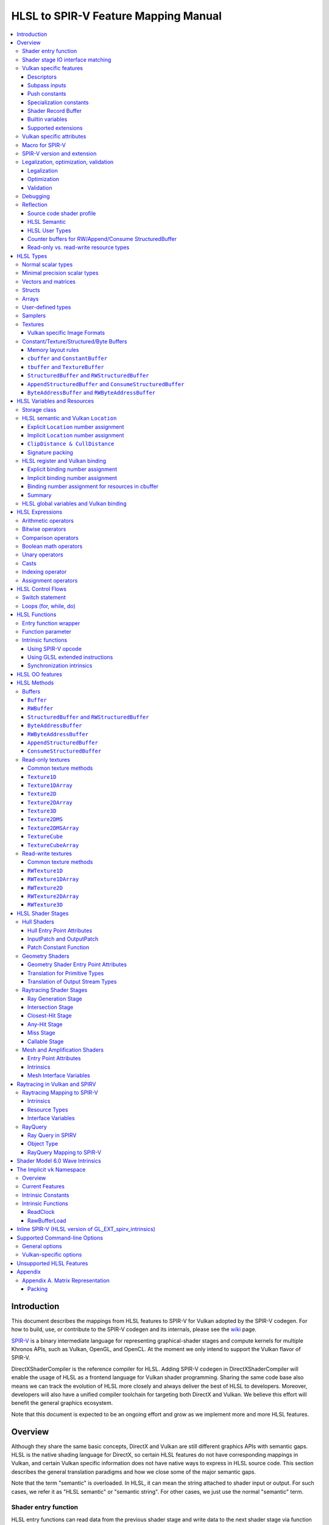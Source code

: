 =====================================
HLSL to SPIR-V Feature Mapping Manual
=====================================

.. contents::
   :local:
   :depth: 3

Introduction
============

This document describes the mappings from HLSL features to SPIR-V for Vulkan
adopted by the SPIR-V codegen. For how to build, use, or contribute to the
SPIR-V codegen and its internals, please see the
`wiki <https://github.com/Microsoft/DirectXShaderCompiler/wiki/SPIR%E2%80%90V-CodeGen>`_
page.

`SPIR-V <https://www.khronos.org/registry/spir-v/>`_ is a binary intermediate
language for representing graphical-shader stages and compute kernels for
multiple Khronos APIs, such as Vulkan, OpenGL, and OpenCL. At the moment we
only intend to support the Vulkan flavor of SPIR-V.

DirectXShaderCompiler is the reference compiler for HLSL. Adding SPIR-V codegen
in DirectXShaderCompiler will enable the usage of HLSL as a frontend language
for Vulkan shader programming. Sharing the same code base also means we can
track the evolution of HLSL more closely and always deliver the best of HLSL to
developers. Moreover, developers will also have a unified compiler toolchain for
targeting both DirectX and Vulkan. We believe this effort will benefit the
general graphics ecosystem.

Note that this document is expected to be an ongoing effort and grow as we
implement more and more HLSL features.

Overview
========

Although they share the same basic concepts, DirectX and Vulkan are still
different graphics APIs with semantic gaps. HLSL is the native shading language
for DirectX, so certain HLSL features do not have corresponding mappings in
Vulkan, and certain Vulkan specific information does not have native ways to
express in HLSL source code. This section describes the general translation
paradigms and how we close some of the major semantic gaps.

Note that the term "semantic" is overloaded. In HLSL, it can mean the string
attached to shader input or output. For such cases, we refer it as "HLSL
semantic" or "semantic string". For other cases, we just use the normal
"semantic" term.

Shader entry function
---------------------

HLSL entry functions can read data from the previous shader stage and write
data to the next shader stage via function parameters and return value. On the
contrary, Vulkan requires all SPIR-V entry functions taking no parameters and
returning void. All data passing between stages should use global variables
in the ``Input`` and ``Output`` storage class.

To handle this difference, we emit a wrapper function as the SPIR-V entry
function around the HLSL source code entry function. The wrapper function is
responsible to read data from SPIR-V ``Input`` global variables and prepare
them to the types required in the source code entry function signature, call
the source code entry function, and then decompose the contents in return value
(and ``out``/``inout`` parameters) to the types required by the SPIR-V
``Output`` global variables, and then write out. For details about the wrapper
function, please refer to the `entry function wrapper`_ section.

Shader stage IO interface matching
----------------------------------

HLSL leverages semantic strings to link variables and pass data between shader
stages. Great flexibility is allowed as for how to use the semantic strings.
They can appear on function parameters, function returns, and struct members.
In Vulkan, linking variables and passing data between shader stages is done via
numeric ``Location`` decorations on SPIR-V global variables in the ``Input`` and
``Output`` storage class.

To help handling such differences, we provide `Vulkan specific attributes`_ to
let the developer to express precisely their intents. The compiler will also try
its best to deduce the mapping from semantic strings to SPIR-V ``Location``
numbers when such explicit Vulkan specific attributes are absent. Please see the
`HLSL semantic and Vulkan Location`_ section for more details about the mapping
and ``Location`` assignment.

What makes the story complicated is Vulkan's strict requirements on interface
matching. Basically, a variable in the previous stage is considered a match to
a variable in the next stage if and only if they are decorated with the same
``Location`` number and with the exact same type, except for the outermost
arrayness in hull/domain/geometry shader, which can be ignored regarding
interface matching. This is causing problems together with the flexibility of
HLSL semantic strings.

Some HLSL system-value (SV) semantic strings will be mapped into SPIR-V
variables with builtin decorations, some are not. HLSL non-SV semantic strings
should all be mapped to SPIR-V variables without builtin decorations (but with
``Location`` decorations).

With these complications, if we are grouping multiple semantic strings in a
struct in the HLSL source code, that struct should be flattened and each of
its members should be mapped separately. For example, for the following:

.. code:: hlsl

  struct T {
    float2 clip0 : SV_ClipDistance0;
    float3 cull0 : SV_CullDistance0;
    float4 foo   : FOO;
  };

  struct S {
    float4 pos   : SV_Position;
    float2 clip1 : SV_ClipDistance1;
    float3 cull1 : SV_CullDistance1;
    float4 bar   : BAR;
    T      t;
  };

If we have an ``S`` input parameter in pixel shader, we should flatten it
recursively to generate five SPIR-V ``Input`` variables. Three of them are
decorated by the ``Position``, ``ClipDistance``, ``CullDistance`` builtin,
and two of them are decorated by the ``Location`` decoration. (Note that
``clip0`` and ``clip1`` are concatenated, also ``cull0`` and ``cull1``.
The ``ClipDistance`` and ``CullDistance`` builtins are special and explained
in the `ClipDistance & CullDistance`_ section.)

Flattening is infective because of Vulkan interface matching rules. If we
flatten a struct in the output of a previous stage, which may create multiple
variables decorated with different ``Location`` numbers, we also need to
flatten it in the input of the next stage. otherwise we may have ``Location``
mismatch even if we share the same definition of the struct. Because
hull/domain/geometry shader is optional, we can have different chains of shader
stages, which means we need to flatten all shader stage interfaces. For
hull/domain/geometry shader, their inputs/outputs have an additional arrayness.
So if we are seeing an array of structs in these shaders, we need to flatten
them into arrays of its fields.

Vulkan specific features
------------------------

We try to implement Vulkan specific features using the most intuitive and
non-intrusive ways in HLSL, which means we will prefer native language
constructs when possible. If that is inadequate, we then consider attaching
`Vulkan specific attributes`_ to them, or introducing new syntax.

Descriptors
~~~~~~~~~~~

The compiler provides multiple mechanisms to specify which Vulkan descriptor
a particular resource binds to.

In the source code, you can use the ``[[vk::binding(X[, Y])]]`` and
``[[vk::counter_binding(X)]]`` attribute. The native ``:register()`` attribute
is also respected.

On the command-line, you can use the ``-fvk-{b|s|t|u}-shift`` or
``-fvk-bind-register`` option.

If you can modify the source code, the ``[[vk::binding(X[, Y])]]`` and
``[[vk::counter_binding(X)]]`` attribute gives you find-grained control over
descriptor assignment.

If you cannot modify the source code, you can use command-line options to change
how ``:register()`` attribute is handled by the compiler. ``-fvk-bind-register``
lets you to specify the descriptor for the source at a certain register.
``-fvk-{b|s|t|u}-shift`` lets you to apply shifts to all register numbers
of a certain register type. They cannot be used together, though.

When the ``[[vk::combinedImageSampler]]`` attribute is applied, only the
``-fvk-t-shift`` value will be used to apply shifts to combined texture and
sampler resource bindings and any ``-fvk-s-shift`` value will be ignored.

Without attribute and command-line option, ``:register(xX, spaceY)`` will be
mapped to binding ``X`` in descriptor set ``Y``. Note that register type ``x``
is ignored, so this may cause overlap.

The more specific a mechanism is, the higher precedence it has, and command-line
option has higher precedence over source code attribute.

For more details, see `HLSL register and Vulkan binding`_, `Vulkan specific
attributes`_, and `Vulkan-specific options`_.

Subpass inputs
~~~~~~~~~~~~~~

Within a Vulkan `rendering pass <https://www.khronos.org/registry/vulkan/specs/1.1-extensions/html/vkspec.html#renderpass>`_,
a subpass can write results to an output target that can then be read by the
next subpass as an input subpass. The "Subpass Input" feature regards the
ability to read an output target.

Subpasses are read through two new builtin resource types, available only in
pixel shader:

.. code:: hlsl

  class SubpassInput<T> {
    T SubpassLoad();
  };

  class SubpassInputMS<T> {
    T SubpassLoad(int sampleIndex);
  };

In the above, ``T`` is a scalar or vector type. If omitted, it will defaults to
``float4``.

Subpass inputs are implicitly addressed by the pixel's (x, y, layer) coordinate.
These objects support reading the subpass input through the methods as shown
in the above.

A subpass input is selected by using a new attribute ``vk::input_attachment_index``.
For example:

.. code:: hlsl

  [[vk::input_attachment_index(i)]] SubpassInput input;

An ``vk::input_attachment_index`` of ``i`` selects the ith entry in the input
pass list. (See Vulkan API spec for more information.)

Push constants
~~~~~~~~~~~~~~

Vulkan push constant blocks are represented using normal global variables of
struct types in HLSL. The variables (not the underlying struct types) should be
annotated with the ``[[vk::push_constant]]`` attribute.

Please note as per the requirements of Vulkan, "there must be no more than one
push constant block statically used per shader entry point."

Specialization constants
~~~~~~~~~~~~~~~~~~~~~~~~

To use Vulkan specialization constants, annotate global constants with the
``[[vk::constant_id(X)]]`` attribute. For example,

.. code:: hlsl

  [[vk::constant_id(1)]] const bool  specConstBool  = true;
  [[vk::constant_id(2)]] const int   specConstInt   = 42;
  [[vk::constant_id(3)]] const float specConstFloat = 1.5;

Shader Record Buffer
~~~~~~~~~~~~~~~~~~~~

SPV_NV_ray_tracing exposes user managed buffer in shader binding table by
using storage class ShaderRecordBufferNV. ConstantBuffer or cbuffer blocks
can now be mapped to this storage class under HLSL by using
``[[vk::shader_record_nv]]`` annotation. It is applicable only on ConstantBuffer
and cbuffer declarations.

Please note as per the requirements of VK_NV_ray_tracing, "there must be no
more than one shader_record_nv block statically used per shader entry point
otherwise results are undefined."

The official Khronos ray tracing extension also comes with a SPIR-V storage class
that has the same functionality. The ``[[vk::shader_record_ext]]`` annotation can 
be used when targeting the SPV_KHR_ray_tracing extension.

Builtin variables
~~~~~~~~~~~~~~~~~

Some of the Vulkan builtin variables have no equivalents in native HLSL
language. To support them, ``[[vk::builtin("<builtin>")]]`` is introduced.
Right now the following ``<builtin>`` are supported:

* ``PointSize``: The GLSL equivalent is ``gl_PointSize``.
* ``HelperInvocation``: For Vulkan 1.3 or above, we use its GLSL equivalent
  ``gl_HelperInvocation`` and decorate it with ``HelperInvocation`` builtin
  since Vulkan 1.3 or above supports ``Volatile`` decoration for builtin
  variables. For Vulkan 1.2 or earlier, we do not create a builtin variable for
  ``HelperInvocation``. Instead, we create a variable with ``Private`` storage
  class and set its value as the result of `OpIsHelperInvocationEXT <https://htmlpreview.github.io/?https://github.com/KhronosGroup/SPIRV-Registry/blob/master/extensions/EXT/SPV_EXT_demote_to_helper_invocation.html#OpIsHelperInvocationEXT>`_
  instruction.
* ``BaseVertex``: The GLSL equivalent is ``gl_BaseVertexARB``.
  Need ``SPV_KHR_shader_draw_parameters`` extension.
* ``BaseInstance``: The GLSL equivalent is ``gl_BaseInstanceARB``.
  Need ``SPV_KHR_shader_draw_parameters`` extension.
* ``DrawIndex``: The GLSL equivalent is ``gl_DrawIDARB``.
  Need ``SPV_KHR_shader_draw_parameters`` extension.
* ``DeviceIndex``: The GLSL equivalent is ``gl_DeviceIndex``.
  Need ``SPV_KHR_device_group`` extension.
* ``ViewportMaskNV``: The GLSL equivalent is ``gl_ViewportMask``.

Please see Vulkan spec. `14.6. Built-In Variables <https://www.khronos.org/registry/vulkan/specs/1.1-extensions/html/vkspec.html#interfaces-builtin-variables>`_
for detailed explanation of these builtins.

Supported extensions
~~~~~~~~~~~~~~~~~~~~

* SPV_KHR_16bit_storage
* SPV_KHR_device_group
* SPV_KHR_multivew
* SPV_KHR_post_depth_coverage
* SPV_KHR_shader_draw_parameters
* SPV_EXT_descriptor_indexing
* SPV_EXT_fragment_fully_covered
* SPV_KHR_fragment_shading_rate
* SPV_EXT_shader_stencil_support
* SPV_AMD_shader_explicit_vertex_parameter
* SPV_GOOGLE_hlsl_functionality1
* SPV_GOOGLE_user_type
* SPV_NV_mesh_shader

Vulkan specific attributes
--------------------------

`C++ attribute specifier sequence <http://en.cppreference.com/w/cpp/language/attributes>`_
is a non-intrusive way of providing Vulkan specific information in HLSL.

The namespace ``vk`` will be used for all Vulkan attributes:

- ``location(X)``: For specifying the location (``X``) numbers for stage
  input/output variables. Allowed on function parameters, function returns,
  and struct fields.
- ``binding(X[, Y])``: For specifying the descriptor set (``Y``) and binding
  (``X``) numbers for resource variables. The descriptor set (``Y``) is
  optional; if missing, it will be set to 0. Allowed on global variables.
- ``counter_binding(X)``: For specifying the binding number (``X``) for the
  associated counter for RW/Append/Consume structured buffer. The descriptor
  set number for the associated counter is always the same as the main resource.
- ``push_constant``: For marking a variable as the push constant block. Allowed
  on global variables of struct type. At most one variable can be marked as
  ``push_constant`` in a shader.
- ``offset(X)``: For manually layout struct members. Annotating a struct member
  with this attribute will force the compiler to put the member at offset ``X``
  w.r.t. the beginning of the struct. Only allowed on struct members.
- ``constant_id(X)``: For marking a global constant as a specialization constant.
  Allowed on global variables of boolean/integer/float types.
- ``input_attachment_index(X)``: To associate the Xth entry in the input pass
  list to the annotated object. Only allowed on objects whose type are
  ``SubpassInput`` or ``SubpassInputMS``.
- ``builtin("X")``: For specifying an entity should be translated into a certain
  Vulkan builtin variable. Allowed on function parameters, function returns,
  and struct fields.
- ``index(X)``: For specifying the index at a specific pixel shader output
  location. Used for dual-source blending.
- ``post_depth_coverage``: The input variable decorated with SampleMask will
  reflect the result of the EarlyFragmentTests. Only valid on pixel shader entry points.
- ``combinedImageSampler``: For specifying a Texture (e.g., ``Texture2D``,
  ``Texture1DArray``, ``TextureCube``) and ``SamplerState`` to use the combined image
  sampler (or sampled image) type with the same descriptor set and binding numbers (see
  `wiki page <https://github.com/microsoft/DirectXShaderCompiler/wiki/Vulkan-combined-image-sampler-type>`_
  for more detail).

Only ``vk::`` attributes in the above list are supported. Other attributes will
result in warnings and be ignored by the compiler. All C++11 attributes will
only trigger warnings and be ignored if not compiling towards SPIR-V.

For example, to specify the layout of resource variables and the location of
interface variables:

.. code:: hlsl

  struct S { ... };

  [[vk::binding(X, Y), vk::counter_binding(Z)]]
  RWStructuredBuffer<S> mySBuffer;

  [[vk::location(M)]] float4
  main([[vk::location(N)]] float4 input: A) : B
  { ... }

Macro for SPIR-V
----------------

If SPIR-V CodeGen is enabled and ``-spirv`` flag is used as one of the command
line options (meaning that "generates SPIR-V code"), it defines an implicit
macro ``__spirv__``. For example, this macro definition can be used for SPIR-V
specific part of the HLSL code:

.. code:: hlsl

  #ifdef __spirv__
  [[vk::binding(X, Y), vk::counter_binding(Z)]]
  #endif
  RWStructuredBuffer<S> mySBuffer;

SPIR-V version and extension
----------------------------

SPIR-V CodeGen provides two command-line options for fine-grained SPIR-V target
environment (hence SPIR-V version) and SPIR-V extension control:

- ``-fspv-target-env=``: for specifying SPIR-V target environment
- ``-fspv-extension=``: for specifying allowed SPIR-V extensions

``-fspv-target-env=`` accepts a Vulkan target environment (see ``-help`` for
supported values). If such an option is not given, the CodeGen defaults to
``vulkan1.0``. When targeting ``vulkan1.0``, trying to use features that are only
available in Vulkan 1.1 (SPIR-V 1.3), like `Shader Model 6.0 wave intrinsics`_,
will trigger a compiler error.

If ``-fspv-extension=`` is not specified, the CodeGen will select suitable
SPIR-V extensions to translate the source code. Otherwise, only extensions
supplied via ``-fspv-extension=`` will be used. If that does not suffice, errors
will be emitted explaining what additional extensions are required to translate
what specific feature in the source code. If you want to allow all KHR
extensions, you can use ``-fspv-extension=KHR``.

Legalization, optimization, validation
--------------------------------------

After initial translation of the HLSL source code, SPIR-V CodeGen will further
conduct legalization (if needed), optimization (if requested), and validation
(if not turned off). All these three stages are outsourced to `SPIRV-Tools <https://github.com/KhronosGroup/SPIRV-Tools>`_.
Here are the options controlling these stages:

* ``-fcgl``: turn off legalization and optimization
* ``-Od``: turn off optimization
* ``-Vd``: turn off validation

Legalization
~~~~~~~~~~~~

HLSL is a fairly permissive language considering the flexibility it provides for
manipulating resource objects. The developer can create local copies, pass
them around as function parameters and return values, as long as after certain
transformations (function inlining, constant evaluation and propagating, dead
code elimination, etc.), the compiler can remove all temporary copies and
pinpoint all uses to unique global resource objects.

Resulting from the above property of HLSL, if we translate into SPIR-V for
Vulkan literally from the input HLSL source code, we will sometimes generate
illegal SPIR-V. Certain transformations are needed to legalize the literally
translated SPIR-V. Performing such transformations at the frontend AST level
is cumbersome or impossible (e.g., function inlining). They are better to be
conducted at SPIR-V level. Therefore, legalization is delegated to SPIRV-Tools.

Specifically, we need to legalize the following HLSL source code patterns:

* Using resource types in struct types
* Creating aliases of global resource objects
* Control flows invovling the above cases

Legalization transformations will not run unless the above patterns are
encountered in the source code.

For more details, please see the `SPIR-V cookbook <https://github.com/Microsoft/DirectXShaderCompiler/tree/master/docs/SPIRV-Cookbook.rst>`_,
which contains examples of what HLSL code patterns will be accepted and
generate valid SPIR-V for Vulkan.

Optimization
~~~~~~~~~~~~

Optimization is also delegated to SPIRV-Tools. Right now there are no difference
between optimization levels greater than zero; they will all invoke the same
optimization recipe. That is, the recipe behind ``spirv-opt -O``.  If you want to
run a custom optimization recipe, you can do so using the command line option
``-Oconfig=`` and specifying a comma-separated list of your desired passes.
The passes are invoked in the specified order.

For example, you can specify ``-Oconfig=--loop-unroll,--scalar-replacement=300,--eliminate-dead-code-aggressive``
to firstly invoke loop unrolling, then invoke scalar replacement of aggregates,
lastly invoke aggressive dead code elimination. All valid options to
``spirv-opt`` are accepted as components to the comma-separated list.

Here are the typical passes in alphabetical order:

* ``--ccp``
* ``--cfg-cleanup``
* ``--convert-local-access-chains``
* ``--copy-propagate-arrays``
* ``--eliminate-dead-branches``
* ``--eliminate-dead-code-aggressive``
* ``--eliminate-dead-functions``
* ``--eliminate-local-multi-store``
* ``--eliminate-local-single-block``
* ``--eliminate-local-single-store``
* ``--flatten-decorations``
* ``--if-conversion``
* ``--inline-entry-points-exhaustive``
* ``--local-redundancy-elimination``
* ``--loop-fission``
* ``--loop-fusion``
* ``--loop-unroll``
* ``--loop-unroll-partial=[<n>]``
* ``--loop-peeling`` (requires ``--loop-peeling-threshold``)
* ``--merge-blocks``
* ``--merge-return``
* ``--loop-unswitch``
* ``--private-to-local``
* ``--reduce-load-size``
* ``--redundancy-elimination``
* ``--remove-duplicates``
* ``--replace-invalid-opcode``
* ``--ssa-rewrite``
* ``--scalar-replacement[=<n>]``
* ``--simplify-instructions``
* ``--vector-dce``


Besides, there are two special batch options; each stands for a recommended
recipe by itself:

* ``-O``: A bunch of passes in an appropriate order that attempt to improve
  performance of generated code. Same as ``spirv-opt -O``. Also same as SPIR-V
  CodeGen's default recipe.
* ``-Os``: A bunch of passes in an appropriate order that attempt to reduce the
  size of the generated code. Same as ``spirv-opt -Os``.

So if you want to run loop unrolling additionally after the default optimization
recipe, you can specify ``-Oconfig=-O,--loop-unroll``.

For the whole list of accepted passes and details about each one, please see
``spirv-opt``'s help manual (``spirv-opt --help``), or the SPIRV-Tools `optimizer header file <https://github.com/KhronosGroup/SPIRV-Tools/blob/master/include/spirv-tools/optimizer.hpp>`_.

Validation
~~~~~~~~~~

Validation is turned on by default as the last stage of SPIR-V CodeGen. Failing
validation, which indicates there is a CodeGen bug, will trigger a fatal error.
Please file an issue if you see that.

Debugging
---------

By default, the compiler will only emit names for types and variables as debug
information, to aid reading of the generated SPIR-V. The ``-Zi`` option will
let the compiler emit the following additional debug information:

* Full path of the main source file using ``OpSource``
* Preprocessed source code using ``OpSource`` and ``OpSourceContinued``
* Line information for certain instructions using ``OpLine`` (WIP)
* DXC Git commit hash using ``OpModuleProcessed`` (requires Vulkan 1.1)
* DXC command-line options used to compile the shader using ``OpModuleProcessed``
  (requires Vulkan 1.1)

We chose to embed preprocessed source code instead of original source code to
avoid pulling in lots of contents unrelated to the current entry point, and
boilerplate contents generated by engines. We may add a mode for selecting
between preprocessed single source code and original separated source code in
the future.

One thing to note is that to keep the line numbers in consistent with the
embedded source, the compiler is invoked twice; the first time is for
preprocessing the source code, and the second time is for feeding the
preprocessed source code as input for a whole compilation. So using ``-Zi``
means performance penality.

If you want to have fine-grained control over the categories of emitted debug
information, you can use ``-fspv-debug=``. It accepts:

* ``file``: for emitting full path of the main source file
* ``source``: for emitting preprocessed source code (turns on ``file`` implicitly)
* ``line``: for emitting line information (turns on ``source`` implicitly)
* ``tool``: for emitting DXC Git commit hash and command-line options

``-fspv-debug=`` overrules ``-Zi``. And you can provide multiple instances of
``-fspv-debug=``. For example, you can use ``-fspv-debug=file -fspv-debug=tool``
to turn on emitting file path and DXC information; source code and line
information will not be emitted.

Reflection
----------

Making reflection easier is one of the goals of SPIR-V CodeGen. This section
provides guidelines about how to reflect on certain facts.

Note that we generate ``OpName``/``OpMemberName`` instructions for various
types/variables both explicitly defined in the source code and interally created
by the compiler. These names are primarily for debugging purposes in the
compiler. They have "no semantic impact and can safely be removed" according
to the SPIR-V spec. And they are subject to changes without notice. So we do
not suggest to use them for reflection.

Source code shader profile
~~~~~~~~~~~~~~~~~~~~~~~~~~

The source code shader profile version can be re-discovered by the "Version"
operand in ``OpSource`` instruction. For ``*s_<major>_<minor>``, the "Verison"
operand in ``OpSource`` will be set as ``<major>`` * 100 + ``<minor>`` * 10.
For example, ``vs_5_1`` will have 510, ``ps_6_2`` will have 620.

HLSL Semantic
~~~~~~~~~~~~~

HLSL semantic strings are by default not emitted into the SPIR-V binary module.
If you need them, by specifying ``-fspv-reflect``, the compiler will use
the ``Op*DecorateStringGOOGLE`` instruction in `SPV_GOOGLE_hlsl_funtionality1 <https://github.com/KhronosGroup/SPIRV-Registry/blob/master/extensions/GOOGLE/SPV_GOOGLE_hlsl_functionality1.asciidoc>`_
extension to emit them.

HLSL User Types
~~~~~~~~~~~~~~~

HLSL type information is by default not emitted into the SPIR-V binary module.
If you need them, by specifying ``-fspv-reflect``, the compiler will emit
``OpDecorateString*`` instructions with a ``UserTypeGOOGLE`` decoration and the
`SPV_GOOGLE_user_type <https://github.com/KhronosGroup/SPIRV-Registry/blob/main/extensions/GOOGLE/SPV_GOOGLE_user_type.asciidoc>`_
extension. A string name for the unambiguous type of the decorated object will
be included in the user's source using the lowercase type name followed by
template params. For example, ``Texture2DMSArray<float4, 64> arr`` would be
decorated with ``OpDecorateString %arr UserTypeGOOGLE "texture2dmsarray:<float4,64>"``.

Counter buffers for RW/Append/Consume StructuredBuffer
~~~~~~~~~~~~~~~~~~~~~~~~~~~~~~~~~~~~~~~~~~~~~~~~~~~~~~

The association between a counter buffer and its main RW/Append/Consume
StructuredBuffer is conveyed by ``OpDecorateId <structured-buffer-id>
HLSLCounterBufferGOOGLE <counter-buffer-id>`` instruction from the
`SPV_GOOGLE_hlsl_funtionality1 <https://github.com/KhronosGroup/SPIRV-Registry/blob/master/extensions/GOOGLE/SPV_GOOGLE_hlsl_functionality1.asciidoc>`_
extension. This information is by default missing; you need to specify
``-fspv-reflect`` to direct the compiler to emit them.

Read-only vs. read-write resource types
~~~~~~~~~~~~~~~~~~~~~~~~~~~~~~~~~~~~~~~

There are no clear and consistent decorations in the SPIR-V to show whether a
resource type is translated from a read-only (RO) or read-write (RW) HLSL
resource type. Instead, you need to use different checks for reflecting different
resource types:

* HLSL samplers: RO.
* HLSL ``Buffer``/``RWBuffer``/``Texture*``/``RWTexture*``: Check the "Sampled"
  operand in the ``OpTypeImage`` instruction they translated into. "2" means RW,
  "1" means RO.
* HLSL constant/texture/structured/byte buffers: Check both ``Block``/``BufferBlock``
  and ``NonWritable`` decoration. If decorated with ``Block`` (``cbuffer`` &
  ``ConstantBuffer``), then RO; if decorated with ``BufferBlock`` and ``NonWritable``
  (``tbuffer``, ``TextureBuffer``, ``StructuredBuffer``), then RO; Otherwise, RW.


HLSL Types
==========

This section lists how various HLSL types are mapped.

Normal scalar types
-------------------

`Normal scalar types <https://msdn.microsoft.com/en-us/library/windows/desktop/bb509646(v=vs.85).aspx>`_
in HLSL are relatively easy to handle and can be mapped directly to SPIR-V
type instructions:

============================== ======================= ================== =========== =================================
      HLSL                      Command Line Option           SPIR-V       Capability       Extension
============================== ======================= ================== =========== =================================
``bool``                                               ``OpTypeBool``
``int``/``int32_t``                                    ``OpTypeInt 32 1``
``int16_t``                    ``-enable-16bit-types`` ``OpTypeInt 16 1`` ``Int16``
``uint``/``dword``/``uin32_t``                         ``OpTypeInt 32 0``
``uint16_t``                   ``-enable-16bit-types`` ``OpTypeInt 16 0`` ``Int16``
``half``                                               ``OpTypeFloat 32``
``half``/``float16_t``         ``-enable-16bit-types`` ``OpTypeFloat 16``             ``SPV_AMD_gpu_shader_half_float``
``float``/``float32_t``                                ``OpTypeFloat 32``
``snorm float``                                        ``OpTypeFloat 32``
``unorm float``                                        ``OpTypeFloat 32``
``double``/``float64_t``                               ``OpTypeFloat 64`` ``Float64``
============================== ======================= ================== =========== =================================

Please note that ``half`` is translated into 32-bit floating point numbers
if without ``-enable-16bit-types`` because MSDN says that "this data type
is provided only for language compatibility. Direct3D 10 shader targets map
all ``half`` data types to ``float`` data types."

Minimal precision scalar types
------------------------------

HLSL also supports various
`minimal precision scalar types <https://msdn.microsoft.com/en-us/library/windows/desktop/bb509646(v=vs.85).aspx>`_,
which graphics drivers can implement by using any precision greater than or
equal to their specified bit precision.
There are no direct mappings in SPIR-V for these types. We translate them into
the corresponding 16-bit or 32-bit scalar types with the ``RelaxedPrecision`` decoration.
We use the 16-bit variants if '-enable-16bit-types' command line option is present.
For more information on these types, please refer to:
https://github.com/Microsoft/DirectXShaderCompiler/wiki/16-Bit-Scalar-Types

============== ======================= ================== ==================== ============ =================================
    HLSL        Command Line Option          SPIR-V            Decoration       Capability        Extension
============== ======================= ================== ==================== ============ =================================
``min16float``                         ``OpTypeFloat 32`` ``RelaxedPrecision``
``min10float``                         ``OpTypeFloat 32`` ``RelaxedPrecision``
``min16int``                           ``OpTypeInt 32 1`` ``RelaxedPrecision``
``min12int``                           ``OpTypeInt 32 1`` ``RelaxedPrecision``
``min16uint``                          ``OpTypeInt 32 0`` ``RelaxedPrecision``
``min16float`` ``-enable-16bit-types`` ``OpTypeFloat 16``                                   ``SPV_AMD_gpu_shader_half_float``
``min10float`` ``-enable-16bit-types`` ``OpTypeFloat 16``                                   ``SPV_AMD_gpu_shader_half_float``
``min16int``   ``-enable-16bit-types`` ``OpTypeInt 16 1``                      ``Int16``
``min12int``   ``-enable-16bit-types`` ``OpTypeInt 16 1``                      ``Int16``
``min16uint``  ``-enable-16bit-types`` ``OpTypeInt 16 0``                      ``Int16``
============== ======================= ================== ==================== ============ =================================

Vectors and matrices
--------------------

`Vectors <https://msdn.microsoft.com/en-us/library/windows/desktop/bb509707(v=vs.85).aspx>`_
and `matrices <https://msdn.microsoft.com/en-us/library/windows/desktop/bb509623(v=vs.85).aspx>`_
are translated into:

==================================== ====================================================
              HLSL                                         SPIR-V
==================================== ====================================================
``|type|N`` (``N`` > 1)              ``OpTypeVector |type| N``
``|type|1``                          The scalar type for ``|type|``
``|type|MxN`` (``M`` > 1, ``N`` > 1) ``%v = OpTypeVector |type| N`` ``OpTypeMatrix %v M``
``|type|Mx1`` (``M`` > 1)            ``OpTypeVector |type| M``
``|type|1xN`` (``N`` > 1)            ``OpTypeVector |type| N``
``|type|1x1``                        The scalar type for ``|type|``
==================================== ====================================================

The above table is for float matrices.

A MxN HLSL float matrix is translated into a SPIR-V matrix with M vectors, each with
N elements. Conceptually HLSL matrices are row-major while SPIR-V matrices are
column-major, thus all HLSL matrices are represented by their transposes.
Doing so may require special handling of certain matrix operations:

- **Indexing**: no special handling required. ``matrix[m][n]`` will still access
  the correct element since ``m``/``n`` means the ``m``-th/``n``-th row/column
  in HLSL but ``m``-th/``n``-th vector/element in SPIR-V.
- **Per-element operation**: no special handling required.
- **Matrix multiplication**: need to swap the operands. ``mat1 x mat2`` should
  be translated as ``transpose(mat2) x transpose(mat1)``. Then the result is
  ``transpose(mat1 x mat2)``.
- **Storage layout**: ``row_major``/``column_major`` will be translated into
  SPIR-V ``ColMajor``/``RowMajor`` decoration. This is because HLSL matrix
  row/column becomes SPIR-V matrix column/row. If elements in a row/column are
  packed together, they should be loaded into a column/row correspondingly.

See `Appendix A. Matrix Representation`_ for further explanation regarding these design choices.

Since the ``Shader`` capability in SPIR-V does not allow to parameterize matrix
types with non-floating-point types, a non-floating-point MxN matrix is translated
into an array with M elements, with each element being a vector with N elements.

Structs
-------

`Structs <https://msdn.microsoft.com/en-us/library/windows/desktop/bb509668(v=vs.85).aspx>`_
in HLSL are defined in the a format similar to C structs. They are translated
into SPIR-V ``OpTypeStruct``. Depending on the storage classes of the instances,
a single struct definition may generate multiple ``OpTypeStruct`` instructions
in SPIR-V. For example, for the following HLSL source code:

.. code:: hlsl

  struct S { ... }

  ConstantBuffer<S>   myCBuffer;
  StructuredBuffer<S> mySBuffer;

  float4 main() : A {
    S myLocalVar;
    ...
  }

There will be three different ``OpTypeStruct`` generated, one for each variable
defined in the above source code. This is because the ``OpTypeStruct`` for
both ``myCBuffer`` and ``mySBuffer`` will have layout decorations (``Offset``,
``MatrixStride``, ``ArrayStride``, ``RowMajor``, ``ColMajor``). However, their
layout rules are different (by default); ``myCBuffer`` will use vector-relaxed
OpenGL ``std140`` while ``mySBuffer`` will use vector-relaxed OpenGL ``std430``.
``myLocalVar`` will have its ``OpTypeStruct`` without layout decorations.
Read more about storage classes in the `Constant/Texture/Structured/Byte Buffers`_
section.

Structs used as stage inputs/outputs will have semantics attached to their
members. These semantics are handled in the `entry function wrapper`_.

Structs used as pixel shader inputs can have optional interpolation modifiers
for their members, which will be translated according to the following table:

=========================== ================= =====================
HLSL Interpolation Modifier SPIR-V Decoration   SPIR-V Capability
=========================== ================= =====================
``linear``                  <none>
``centroid``                ``Centroid``
``nointerpolation``         ``Flat``
``noperspective``           ``NoPerspective``
``sample``                  ``Sample``        ``SampleRateShading``
=========================== ================= =====================

Arrays
------

Sized (either explicitly or implicitly) arrays are translated into SPIR-V
`OpTypeArray`. Unsized arrays are translated into `OpTypeRuntimeArray`.

Arrays, if used for external resources (residing in SPIR-V `Uniform` or
`UniformConstant` storage class), will need layout decorations like SPIR-V
`ArrayStride` decoration. For arrays of opaque types, e.g., HLSL textures
or samplers, we don't decorate with `ArrayStride` decorations since there is
no meaningful strides. Similarly for arrays of structured/byte buffers.

User-defined types
------------------

`User-defined types <https://msdn.microsoft.com/en-us/library/windows/desktop/bb509702(v=vs.85).aspx>`_
are type aliases introduced by typedef. No new types are introduced and we can
rely on Clang to resolve to the original types.

Samplers
--------

All `sampler types <https://msdn.microsoft.com/en-us/library/windows/desktop/bb509644(v=vs.85).aspx>`_
will be translated into SPIR-V ``OpTypeSampler``.

SPIR-V ``OpTypeSampler`` is an opaque type that cannot be parameterized;
therefore state assignments on sampler types is not supported (yet).

Textures
--------

`Texture types <https://msdn.microsoft.com/en-us/library/windows/desktop/bb509700(v=vs.85).aspx>`_
are translated into SPIR-V ``OpTypeImage``, with parameters:

======================= ==================== ===== =================== ========== ===== ======= == ======= ================ =================
       HLSL                   Vulkan                                        SPIR-V
----------------------- -------------------------- ------------------------------------------------------------------------------------------
     Texture Type         Descriptor Type    RO/RW    Storage Class        Dim    Depth Arrayed MS Sampled   Image Format      Capability
======================= ==================== ===== =================== ========== ===== ======= == ======= ================ =================
``Texture1D``           Sampled Image         RO   ``UniformConstant`` ``1D``      2       0    0    1     ``Unknown``
``Texture2D``           Sampled Image         RO   ``UniformConstant`` ``2D``      2       0    0    1     ``Unknown``
``Texture3D``           Sampled Image         RO   ``UniformConstant`` ``3D``      2       0    0    1     ``Unknown``
``TextureCube``         Sampled Image         RO   ``UniformConstant`` ``Cube``    2       0    0    1     ``Unknown``
``Texture1DArray``      Sampled Image         RO   ``UniformConstant`` ``1D``      2       1    0    1     ``Unknown``
``Texture2DArray``      Sampled Image         RO   ``UniformConstant`` ``2D``      2       1    0    1     ``Unknown``
``Texture2DMS``         Sampled Image         RO   ``UniformConstant`` ``2D``      2       0    1    1     ``Unknown``
``Texture2DMSArray``    Sampled Image         RO   ``UniformConstant`` ``2D``      2       1    1    1     ``Unknown``      ``ImageMSArray``
``TextureCubeArray``    Sampled Image         RO   ``UniformConstant`` ``3D``      2       1    0    1     ``Unknown``
``Buffer<T>``           Uniform Texel Buffer  RO   ``UniformConstant`` ``Buffer``  2       0    0    1     Depends on ``T`` ``SampledBuffer``
``RWBuffer<T>``         Storage Texel Buffer  RW   ``UniformConstant`` ``Buffer``  2       0    0    2     Depends on ``T`` ``SampledBuffer``
``RWTexture1D<T>``      Storage Image         RW   ``UniformConstant`` ``1D``      2       0    0    2     Depends on ``T``
``RWTexture2D<T>``      Storage Image         RW   ``UniformConstant`` ``2D``      2       0    0    2     Depends on ``T``
``RWTexture3D<T>``      Storage Image         RW   ``UniformConstant`` ``3D``      2       0    0    2     Depends on ``T``
``RWTexture1DArray<T>`` Storage Image         RW   ``UniformConstant`` ``1D``      2       1    0    2     Depends on ``T``
``RWTexture2DArray<T>`` Storage Image         RW   ``UniformConstant`` ``2D``      2       1    0    2     Depends on ``T``
======================= ==================== ===== =================== ========== ===== ======= == ======= ================ =================

The meanings of the headers in the above table is explained in ``OpTypeImage``
of the SPIR-V spec.

Vulkan specific Image Formats
~~~~~~~~~~~~~~~~~~~~~~~~~~~~~

Since HLSL lacks the syntax for fully specifying image formats for textures in
SPIR-V, we introduce ``[[vk::image_format("FORMAT")]]`` attribute for texture types.
For example,

.. code:: hlsl
  [[vk::image_format("rgba8")]]
  RWBuffer<float4> Buf;

  [[vk::image_format("rg16f")]]
  RWTexture2D<float2> Tex;

  RWTexture2D<float2> Tex2; // Works like before

``rgba8`` means ``Rgba8`` `SPIR-V Image Format <https://www.khronos.org/registry/spir-v/specs/unified1/SPIRV.html#_a_id_image_format_a_image_format>`_.
The following table lists the mapping between ``FORMAT`` of
``[[vk::image_format("FORMAT")]]`` and its corresponding SPIR-V Image Format.

======================= ============================================
       FORMAT                   SPIR-V Image Format
======================= ============================================
``unknown``             ``Unknown``
``rgba32f``             ``Rgba32f``
``rgba16f``             ``Rgba16f``
``r32f``                ``R32f``
``rgba8``               ``Rgba8``
``rgba8snorm``          ``Rgba8Snorm``
``rg32f``               ``Rg32f``
``rg16f``               ``Rg16f``
``r11g11b10f``          ``R11fG11fB10f``
``r16f``                ``R16f``
``rgba16``              ``Rgba16``
``rgb10a2``             ``Rgb10A2``
``rg16``                ``Rg16``
``rg8``                 ``Rg8``
``r16``                 ``R16``
``r8``                  ``R8``
``rgba16snorm``         ``Rgba16Snorm``
``rg16snorm``           ``Rg16Snorm``
``rg8snorm``            ``Rg8Snorm``
``r16snorm``            ``R16Snorm``
``r8snorm``             ``R8Snorm``
``rgba32i``             ``Rgba32i``
``rgba16i``             ``Rgba16i``
``rgba8i``              ``Rgba8i``
``r32i``                ``R32i``
``rg32i``               ``Rg32i``
``rg16i``               ``Rg16i``
``rg8i``                ``Rg8i``
``r16i``                ``R16i``
``r8i``                 ``R8i``
``rgba32ui``            ``Rgba32ui``
``rgba16ui``            ``Rgba16ui``
``rgba8ui``             ``Rgba8ui``
``r32ui``               ``R32ui``
``rgb10a2ui``           ``Rgb10a2ui``
``rg32ui``              ``Rg32ui``
``rg16ui``              ``Rg16ui``
``rg8ui``               ``Rg8ui``
``r16ui``               ``R16ui``
``r8ui``                ``R8ui``
``r64ui``               ``R64ui``
``r64i``                ``R64i``
======================= ============================================

Constant/Texture/Structured/Byte Buffers
----------------------------------------

There are serveral buffer types in HLSL:

- ``cbuffer`` and ``ConstantBuffer``
- ``tbuffer`` and ``TextureBuffer``
- ``StructuredBuffer`` and ``RWStructuredBuffer``
- ``AppendStructuredBuffer`` and ``ConsumeStructuredBuffer``
- ``ByteAddressBuffer`` and ``RWByteAddressBuffer``

Note that ``Buffer`` and ``RWBuffer`` are considered as texture object in HLSL.
They are listed in the above section.

Please see the following sections for the details of each type. As a summary:

=========================== ================== ================================ ==================== =================
         HLSL Type          Vulkan Buffer Type    Default Memory Layout Rule    SPIR-V Storage Class SPIR-V Decoration
=========================== ================== ================================ ==================== =================
``cbuffer``                   Uniform Buffer   Vector-relaxed OpenGL ``std140``      ``Uniform``     ``Block``
``ConstantBuffer``            Uniform Buffer   Vector-relaxed OpenGL ``std140``      ``Uniform``     ``Block``
``tbuffer``                   Storage Buffer   Vector-relaxed OpenGL ``std430``      ``Uniform``     ``BufferBlock``
``TextureBuffer``             Storage Buffer   Vector-relaxed OpenGL ``std430``      ``Uniform``     ``BufferBlock``
``StructuredBuffer``          Storage Buffer   Vector-relaxed OpenGL ``std430``      ``Uniform``     ``BufferBlock``
``RWStructuredBuffer``        Storage Buffer   Vector-relaxed OpenGL ``std430``      ``Uniform``     ``BufferBlock``
``AppendStructuredBuffer``    Storage Buffer   Vector-relaxed OpenGL ``std430``      ``Uniform``     ``BufferBlock``
``ConsumeStructuredBuffer``   Storage Buffer   Vector-relaxed OpenGL ``std430``      ``Uniform``     ``BufferBlock``
``ByteAddressBuffer``         Storage Buffer   Vector-relaxed OpenGL ``std430``      ``Uniform``     ``BufferBlock``
``RWByteAddressBuffer``       Storage Buffer   Vector-relaxed OpenGL ``std430``      ``Uniform``     ``BufferBlock``
=========================== ================== ================================ ==================== =================

To know more about the Vulkan buffer types, please refer to the Vulkan spec
`13.1 Descriptor Types <https://www.khronos.org/registry/vulkan/specs/1.1-extensions/html/vkspec.html#descriptorsets-types>`_.

Memory layout rules
~~~~~~~~~~~~~~~~~~~

SPIR-V CodeGen supports four sets of memory layout rules for buffer resources
right now:

1. Vector-relaxed OpenGL ``std140`` for uniform buffers and vector-relaxed
   OpenGL ``std430`` for storage buffers: these rules satisfy Vulkan `"Standard
   Uniform Buffer Layout" and "Standard Storage Buffer Layout" <https://www.khronos.org/registry/vulkan/specs/1.1-extensions/html/vkspec.html#interfaces-resources-layout>`_,
   respectively.
   They are the default.
2. DirectX memory layout rules for uniform buffers and storage buffers:
   they allow packing data on the application side that can be shared with
   DirectX. They can be enabled by ``-fvk-use-dx-layout``.
3. Strict OpenGL ``std140`` for uniform buffers and strict OpenGL ``std430``
   for storage buffers: they allow packing data on the application side that
   can be shared with OpenGL. They can be enabled by ``-fvk-use-gl-layout``.
4. Scalar layout rules introduced via `VK_EXT_scalar_block_layout`, which
   basically aligns all aggregrate types according to their elements'
   natural alignment. They can be enabled by ``-fvk-use-scalar-layout``.

To use scalar layout, the application side need to request
``VK_EXT_scalar_block_layout``. This is also true for using DirectX memory
layout since there is no dedicated DirectX layout extension for Vulkan
(at least for now). So we must request something more permissive.

In the above, "vector-relaxed OpenGL ``std140``/``std430``" rules mean OpenGL
``std140``/``std430`` rules with the following modification for vector type
alignment:

1. The alignment of a vector type is set to be the alignment of its element type
2. If the above causes an `improper straddle <https://www.khronos.org/registry/vulkan/specs/1.1-extensions/html/vkspec.html#interfaces-resources-layout>`_,
   the alignment will be set to 16 bytes.

As an exmaple, for the following HLSL definition:

.. code:: hlsl

  struct S {
      float3 f;
  };

  struct T {
                float    a_float;
                float3   b_float3;
                S        c_S_float3;
                float2x3 d_float2x3;
      row_major float2x3 e_float2x3;
                int      f_int_3[3];
                float2   g_float2_2[2];
  };

We will have the following offsets for each member:

============== ====== ====== ====== ========== ====== ====== ====== ==========
     HLSL             Uniform Buffer                Storage Buffer
-------------- ------------------------------- -------------------------------
    Member     1 (VK) 2 (DX) 3 (GL) 4 (Scalar) 1 (VK) 2 (DX) 3 (GL) 4 (Scalar)
============== ====== ====== ====== ========== ====== ====== ====== ==========
``a_float``      0      0      0        0        0      0     0        0
``b_float3``     4      4      16       4        4      4     16       4
``c_S_float3``   16     16     32       16       16     16    32       16
``d_float2x3``   32     32     48       28       32     28    48       28
``e_float2x3``   80     80     96       52       64     52    80       52
``f_int_3``      112    112    128      76       96     76    112      76
``g_float2_2``   160    160    176      88       112    88    128      88
============== ====== ====== ====== ========== ====== ====== ====== ==========

If the above layout rules do not satisfy your needs and you want to manually
control the layout of struct members, you can use either

* The native HLSL ``:packoffset()`` attribute: only available for cbuffers; or
* The Vulkan-specific ``[[vk::offset()]]`` attribute: applies to all resources.

``[[vk::offset]]`` overrules ``:packoffset``. Attaching ``[[vk::offset]]``
to a struct memeber affects all variables of the struct type in question. So
sharing the same struct definition having ``[[vk::offset]]`` annotations means
also sharing the layout.

For global variables (which are collected into the ``$Globals`` cbuffer), you
can use the native HLSL ``:register(c#)`` attribute. Note that ``[[vk::offset]]``
and ``:packoffset`` cannot be applied to these variables.

If ``register(cX)`` is used on any global variable, the offset for that variable
is set to ``X * 16``, and the offset for all other global variables without the
``register(c#)`` annotation will be set to the next available address after
the highest explicit address. For example:

.. code:: hlsl

  float x : register(c10);   // Offset = 160 (10 * 16)
  float y;                   // Offset = 164 (160 + 4)
  float z: register(c1);     // Offset = 16  (1  * 16)


These attributes give great flexibility but also responsibility to the
developer; the compiler will just take in what is specified in the source code
and emit it to SPIR-V with no error checking.

``cbuffer`` and ``ConstantBuffer``
~~~~~~~~~~~~~~~~~~~~~~~~~~~~~~~~~~

These two buffer types are treated as uniform buffers using Vulkan's
terminology. They are translated into an ``OpTypeStruct`` with the
necessary layout decorations (``Offset``, ``ArrayStride``, ``MatrixStride``,
``RowMajor``, ``ColMajor``) and the ``Block`` decoration. The layout rule
used is vector-relaxed OpenGL ``std140`` (by default). A variable declared as
one of these types will be placed in the ``Uniform`` storage class.

For example, for the following HLSL source code:

.. code:: hlsl

  struct T {
    float  a;
    float3 b;
  };

  ConstantBuffer<T> myCBuffer;

will be translated into

.. code:: spirv

  ; Layout decoration
  OpMemberDecorate %type_ConstantBuffer_T 0 Offset 0
  OpMemberDecorate %type_ConstantBuffer_T 0 Offset 4
  ; Block decoration
  OpDecorate %type_ConstantBuffer_T Block

  ; Types
  %type_ConstantBuffer_T = OpTypeStruct %float %v3float
  %_ptr_Uniform_type_ConstantBuffer_T = OpTypePointer Uniform %type_ConstantBuffer_T

  ; Variable
  %myCbuffer = OpVariable %_ptr_Uniform_type_ConstantBuffer_T Uniform

``tbuffer`` and ``TextureBuffer``
~~~~~~~~~~~~~~~~~~~~~~~~~~~~~~~~~

These two buffer types are treated as storage buffers using Vulkan's
terminology. They are translated into an ``OpTypeStruct`` with the
necessary layout decorations (``Offset``, ``ArrayStride``, ``MatrixStride``,
``RowMajor``, ``ColMajor``) and the ``BufferBlock`` decoration. All the struct
members are also decorated with ``NonWritable`` decoration. The layout rule
used is vector-relaxed OpenGL ``std430`` (by default). A variable declared as
one of these types will be placed in the ``Uniform`` storage class.


``StructuredBuffer`` and ``RWStructuredBuffer``
~~~~~~~~~~~~~~~~~~~~~~~~~~~~~~~~~~~~~~~~~~~~~~~

``StructuredBuffer<T>``/``RWStructuredBuffer<T>`` is treated as storage buffer
using Vulkan's terminology. It is translated into an ``OpTypeStruct`` containing
an ``OpTypeRuntimeArray`` of type ``T``, with necessary layout decorations
(``Offset``, ``ArrayStride``, ``MatrixStride``, ``RowMajor``, ``ColMajor``) and
the ``BufferBlock`` decoration.  The default layout rule used is vector-relaxed
OpenGL ``std430``. A variable declared as one of these types will be placed in
the ``Uniform`` storage class.

For ``RWStructuredBuffer<T>``, each variable will have an associated counter
variable generated. The counter variable will be of ``OpTypeStruct`` type, which
only contains a 32-bit integer. The counter variable takes its own binding
number. ``.IncrementCounter()``/``.DecrementCounter()`` will modify this counter
variable.

For example, for the following HLSL source code:

.. code:: hlsl

  struct T {
    float  a;
    float3 b;
  };

  StructuredBuffer<T> mySBuffer;

will be translated into

.. code:: spirv

  ; Layout decoration
  OpMemberDecorate %T 0 Offset 0
  OpMemberDecorate %T 1 Offset 4
  OpDecorate %_runtimearr_T ArrayStride 16
  OpMemberDecorate %type_StructuredBuffer_T 0 Offset 0
  OpMemberDecorate %type_StructuredBuffer_T 0 NoWritable
  ; BufferBlock decoration
  OpDecorate %type_StructuredBuffer_T BufferBlock

  ; Types
  %T = OpTypeStruct %float %v3float
  %_runtimearr_T = OpTypeRuntimeArray %T
  %type_StructuredBuffer_T = OpTypeStruct %_runtimearr_T
  %_ptr_Uniform_type_StructuredBuffer_T = OpTypePointer Uniform %type_StructuredBuffer_T

  ; Variable
  %myCbuffer = OpVariable %_ptr_Uniform_type_ConstantBuffer_T Uniform

``AppendStructuredBuffer`` and ``ConsumeStructuredBuffer``
~~~~~~~~~~~~~~~~~~~~~~~~~~~~~~~~~~~~~~~~~~~~~~~~~~~~~~~~~~

``AppendStructuredBuffer<T>``/``ConsumeStructuredBuffer<T>`` is treated as
storage buffer using Vulkan's terminology. It is translated into an
``OpTypeStruct`` containing an ``OpTypeRuntimeArray`` of type ``T``, with
necessary layout decorations (``Offset``, ``ArrayStride``, ``MatrixStride``,
``RowMajor``, ``ColMajor``) and the ``BufferBlock`` decoration. The default
layout rule used is vector-relaxed OpenGL ``std430``.

A variable declared as one of these types will be placed in the ``Uniform``
storage class. Besides, each variable will have an associated counter variable
generated. The counter variable will be of ``OpTypeStruct`` type, which only
contains a 32-bit integer. The integer is the total number of elements in the
buffer. The counter variable takes its own binding number.
``.Append()``/``.Consume()`` will use the counter variable as the index and
adjust it accordingly.

For example, for the following HLSL source code:

.. code:: hlsl

  struct T {
    float  a;
    float3 b;
  };

  AppendStructuredBuffer<T> mySBuffer;

will be translated into

.. code:: spirv

  ; Layout decorations
  OpMemberDecorate %T 0 Offset 0
  OpMemberDecorate %T 1 Offset 4
  OpDecorate %_runtimearr_T ArrayStride 16
  OpMemberDecorate %type_AppendStructuredBuffer_T 0 Offset 0
  OpDecorate %type_AppendStructuredBuffer_T BufferBlock
  OpMemberDecorate %type_ACSBuffer_counter 0 Offset 0
  OpDecorate %type_ACSBuffer_counter BufferBlock

  ; Binding numbers
  OpDecorate %myASbuffer DescriptorSet 0
  OpDecorate %myASbuffer Binding 0
  OpDecorate %counter_var_myASbuffer DescriptorSet 0
  OpDecorate %counter_var_myASbuffer Binding 1

  ; Types
  %T = OpTypeStruct %float %v3float
  %_runtimearr_T = OpTypeRuntimeArray %T
  %type_AppendStructuredBuffer_T = OpTypeStruct %_runtimearr_T
  %_ptr_Uniform_type_AppendStructuredBuffer_T = OpTypePointer Uniform %type_AppendStructuredBuffer_T
  %type_ACSBuffer_counter = OpTypeStruct %int
  %_ptr_Uniform_type_ACSBuffer_counter = OpTypePointer Uniform %type_ACSBuffer_counter

  ; Variables
  %myASbuffer = OpVariable %_ptr_Uniform_type_AppendStructuredBuffer_T Uniform
  %counter_var_myASbuffer = OpVariable %_ptr_Uniform_type_ACSBuffer_counter Uniform

``ByteAddressBuffer`` and ``RWByteAddressBuffer``
~~~~~~~~~~~~~~~~~~~~~~~~~~~~~~~~~~~~~~~~~~~~~~~~~

``ByteAddressBuffer``/``RWByteAddressBuffer`` is treated as storage buffer using
Vulkan's terminology. It is translated into an ``OpTypeStruct`` containing an
``OpTypeRuntimeArray`` of 32-bit unsigned integers, with ``BufferBlock``
decoration.

A variable declared as one of these types will be placed in the ``Uniform``
storage class.

For example, for the following HLSL source code:

.. code:: hlsl

  ByteAddressBuffer   myBuffer1;
  RWByteAddressBuffer myBuffer2;

will be translated into

.. code:: spirv

  ; Layout decorations

  OpDecorate %_runtimearr_uint ArrayStride 4

  OpDecorate %type_ByteAddressBuffer BufferBlock
  OpMemberDecorate %type_ByteAddressBuffer 0 Offset 0
  OpMemberDecorate %type_ByteAddressBuffer 0 NonWritable

  OpDecorate %type_RWByteAddressBuffer BufferBlock
  OpMemberDecorate %type_RWByteAddressBuffer 0 Offset 0

  ; Types

  %_runtimearr_uint = OpTypeRuntimeArray %uint

  %type_ByteAddressBuffer = OpTypeStruct %_runtimearr_uint
  %_ptr_Uniform_type_ByteAddressBuffer = OpTypePointer Uniform %type_ByteAddressBuffer

  %type_RWByteAddressBuffer = OpTypeStruct %_runtimearr_uint
  %_ptr_Uniform_type_RWByteAddressBuffer = OpTypePointer Uniform %type_RWByteAddressBuffer

  ; Variables

  %myBuffer1 = OpVariable %_ptr_Uniform_type_ByteAddressBuffer Uniform
  %myBuffer2 = OpVariable %_ptr_Uniform_type_RWByteAddressBuffer Uniform

HLSL Variables and Resources
============================

This section lists how various HLSL variables and resources are mapped.

According to `Shader Constants <https://msdn.microsoft.com/en-us/library/windows/desktop/bb509581(v=vs.85).aspx>`_,

  There are two default constant buffers available, $Global and $Param. Variables
  that are placed in the global scope are added implicitly to the $Global cbuffer,
  using the same packing method that is used for cbuffers. Uniform parameters in
  the parameter list of a function appear in the $Param constant buffer when a
  shader is compiled outside of the effects framework.

So all global externally-visible non-resource-type stand-alone variables will
be collected into a cbuffer named as ``$Globals``, no matter whether they are
statically referenced by the entry point or not. The ``$Globals`` cbuffer
follows the layout rules like normal cbuffer.

Storage class
-------------

Normal local variables (without any modifier) will be placed in the ``Function``
SPIR-V storage class. Normal global variables (without any modifer) will be
placed in the ``Uniform`` or ``UniformConstant`` storage class.

- ``static``

  - Global variables with ``static`` modifier will be placed in the ``Private``
    SPIR-V storage class. Initalizers of such global variables will be translated
    into SPIR-V ``OpVariable`` initializers if possible; otherwise, they will be
    initialized at the very beginning of the `entry function wrapper`_ using
    SPIR-V ``OpStore``.
  - Local variables with ``static`` modifier will also be placed in the
    ``Private`` SPIR-V storage class. initializers of such local variables will
    also be translated into SPIR-V ``OpVariable`` initializers if possible;
    otherwise, they will be initialized at the very beginning of the enclosing
    function. To make sure that such a local variable is only initialized once,
    a second boolean variable of the ``Private`` SPIR-V storage class will be
    generated to mark its initialization status.

- ``groupshared``

  - Global variables with ``groupshared`` modifier will be placed in the
    ``Workgroup`` storage class.
  - Note that this modifier overrules ``static``; if both ``groupshared`` and
    ``static`` are applied to a variable, ``static`` will be ignored.

- ``uinform``

  - This does not affect codegen. Variables will be treated like normal global
    variables.

- ``extern``

  - This does not affect codegen. Variables will be treated like normal global
    variables.

- ``shared``

  - This is a hint to the compiler. It will be ingored.

- ``volatile``

  - This is a hint to the compiler. It will be ingored.

HLSL semantic and Vulkan ``Location``
-------------------------------------

Direct3D uses HLSL "`semantics <https://msdn.microsoft.com/en-us/library/windows/desktop/bb509647(v=vs.85).aspx>`_"
to compose and match the interfaces between subsequent stages. These semantic
strings can appear after struct members, function parameters and return
values. E.g.,

.. code:: hlsl

  struct VSInput {
    float4 pos  : POSITION;
    float3 norm : NORMAL;
  };

  float4 VSMain(in  VSInput input,
                in  float4  tex   : TEXCOORD,
                out float4  pos   : SV_Position) : TEXCOORD {
    pos = input.pos;
    return tex;
  }

In contrary, Vulkan stage input and output interface matching is via explicit
``Location`` numbers. Details can be found `here <https://www.khronos.org/registry/vulkan/specs/1.1-extensions/html/vkspec.html#interfaces-iointerfaces>`_.

To translate HLSL to SPIR-V for Vulkan, semantic strings need to be mapped to
Vulkan ``Location`` numbers properly. This can be done either explicitly via
information provided by the developer or implicitly by the compiler.

Explicit ``Location`` number assignment
~~~~~~~~~~~~~~~~~~~~~~~~~~~~~~~~~~~~~~~

``[[vk::location(X)]]`` can be attached to the entities where semantic are
allowed to attach (struct fields, function parameters, and function returns).
For the above exmaple we can have:

.. code:: hlsl

  struct VSInput {
    [[vk::location(0)]] float4 pos  : POSITION;
    [[vk::location(1)]] float3 norm : NORMAL;
  };

  [[vk::location(1)]]
  float4 VSMain(in  VSInput input,
                [[vk::location(2)]]
                in  float4  tex     : TEXCOORD,
                out float4  pos     : SV_Position) : TEXCOORD {
    pos = input.pos;
    return tex;
  }

In the above, input ``POSITION``, ``NORMAL``, and ``TEXCOORD`` will be mapped to
``Location`` 0, 1, and 2, respectively, and output ``TEXCOORD`` will be mapped
to ``Location`` 1.

[TODO] Another explicit way: using command-line options

Please note that the compiler prohibits mixing the explicit and implicit
approach for the same SigPoint to avoid complexity and fallibility. However,
for a certain shader stage, one SigPoint using the explicit approach while the
other adopting the implicit approach is permitted.

Implicit ``Location`` number assignment
~~~~~~~~~~~~~~~~~~~~~~~~~~~~~~~~~~~~~~~

Without hints from the developer, the compiler will try its best to map
semantics to ``Location`` numbers. However, there is no single rule for this
mapping; semantic strings should be handled case by case.

Firstly, under certain `SigPoints <https://github.com/Microsoft/DirectXShaderCompiler/blob/master/docs/DXIL.rst#hlsl-signatures-and-semantics>`_,
some system-value (SV) semantic strings will be translated into SPIR-V
``BuiltIn`` decorations:

.. table:: Mapping from HLSL SV semantic to SPIR-V builtin and execution mode

+---------------------------+-------------+----------------------------------------+-----------------------+-----------------------------+
| HLSL Semantic             | SigPoint    | SPIR-V ``BuiltIn``                     | SPIR-V Execution Mode |   SPIR-V Capability         |
+===========================+=============+========================================+=======================+=============================+
|                           | VSOut       | ``Position``                           | N/A                   | ``Shader``                  |
|                           +-------------+----------------------------------------+-----------------------+-----------------------------+
|                           | HSCPIn      | ``Position``                           | N/A                   | ``Shader``                  |
|                           +-------------+----------------------------------------+-----------------------+-----------------------------+
|                           | HSCPOut     | ``Position``                           | N/A                   | ``Shader``                  |
|                           +-------------+----------------------------------------+-----------------------+-----------------------------+
|                           | DSCPIn      | ``Position``                           | N/A                   | ``Shader``                  |
|                           +-------------+----------------------------------------+-----------------------+-----------------------------+
| SV_Position               | DSOut       | ``Position``                           | N/A                   | ``Shader``                  |
|                           +-------------+----------------------------------------+-----------------------+-----------------------------+
|                           | GSVIn       | ``Position``                           | N/A                   | ``Shader``                  |
|                           +-------------+----------------------------------------+-----------------------+-----------------------------+
|                           | GSOut       | ``Position``                           | N/A                   | ``Shader``                  |
|                           +-------------+----------------------------------------+-----------------------+-----------------------------+
|                           | PSIn        | ``FragCoord``                          | N/A                   | ``Shader``                  |
|                           +-------------+----------------------------------------+-----------------------+-----------------------------+
|                           | MSOut       | ``Position``                           | N/A                   | ``Shader``                  |
+---------------------------+-------------+----------------------------------------+-----------------------+-----------------------------+
|                           | VSOut       | ``ClipDistance``                       | N/A                   | ``ClipDistance``            |
|                           +-------------+----------------------------------------+-----------------------+-----------------------------+
|                           | HSCPIn      | ``ClipDistance``                       | N/A                   | ``ClipDistance``            |
|                           +-------------+----------------------------------------+-----------------------+-----------------------------+
|                           | HSCPOut     | ``ClipDistance``                       | N/A                   | ``ClipDistance``            |
|                           +-------------+----------------------------------------+-----------------------+-----------------------------+
|                           | DSCPIn      | ``ClipDistance``                       | N/A                   | ``ClipDistance``            |
|                           +-------------+----------------------------------------+-----------------------+-----------------------------+
| SV_ClipDistance           | DSOut       | ``ClipDistance``                       | N/A                   | ``ClipDistance``            |
|                           +-------------+----------------------------------------+-----------------------+-----------------------------+
|                           | GSVIn       | ``ClipDistance``                       | N/A                   | ``ClipDistance``            |
|                           +-------------+----------------------------------------+-----------------------+-----------------------------+
|                           | GSOut       | ``ClipDistance``                       | N/A                   | ``ClipDistance``            |
|                           +-------------+----------------------------------------+-----------------------+-----------------------------+
|                           | PSIn        | ``ClipDistance``                       | N/A                   | ``ClipDistance``            |
|                           +-------------+----------------------------------------+-----------------------+-----------------------------+
|                           | MSOut       | ``ClipDistance``                       | N/A                   | ``ClipDistance``            |
+---------------------------+-------------+----------------------------------------+-----------------------+-----------------------------+
|                           | VSOut       | ``CullDistance``                       | N/A                   | ``CullDistance``            |
|                           +-------------+----------------------------------------+-----------------------+-----------------------------+
|                           | HSCPIn      | ``CullDistance``                       | N/A                   | ``CullDistance``            |
|                           +-------------+----------------------------------------+-----------------------+-----------------------------+
|                           | HSCPOut     | ``CullDistance``                       | N/A                   | ``CullDistance``            |
|                           +-------------+----------------------------------------+-----------------------+-----------------------------+
|                           | DSCPIn      | ``CullDistance``                       | N/A                   | ``CullDistance``            |
|                           +-------------+----------------------------------------+-----------------------+-----------------------------+
| SV_CullDistance           | DSOut       | ``CullDistance``                       | N/A                   | ``CullDistance``            |
|                           +-------------+----------------------------------------+-----------------------+-----------------------------+
|                           | GSVIn       | ``CullDistance``                       | N/A                   | ``CullDistance``            |
|                           +-------------+----------------------------------------+-----------------------+-----------------------------+
|                           | GSOut       | ``CullDistance``                       | N/A                   | ``CullDistance``            |
|                           +-------------+----------------------------------------+-----------------------+-----------------------------+
|                           | PSIn        | ``CullDistance``                       | N/A                   | ``CullDistance``            |
|                           +-------------+----------------------------------------+-----------------------+-----------------------------+
|                           | MSOut       | ``CullDistance``                       | N/A                   | ``CullDistance``            |
+---------------------------+-------------+----------------------------------------+-----------------------+-----------------------------+
| SV_VertexID               | VSIn        | ``VertexIndex``                        | N/A                   | ``Shader``                  |
+---------------------------+-------------+----------------------------------------+-----------------------+-----------------------------+
| SV_InstanceID             | VSIn        | ``InstanceIndex`` or                   | N/A                   | ``Shader``                  |
|                           |             | ``InstanceIndex - BaseInstance``       |                       |                             |
|                           |             | with                                   |                       |                             |
|                           |             | ``-fvk-support-nonzero-base-instance`` |                       |                             |
+---------------------------+-------------+----------------------------------------+-----------------------+-----------------------------+
| SV_Depth                  | PSOut       | ``FragDepth``                          | N/A                   | ``Shader``                  |
+---------------------------+-------------+----------------------------------------+-----------------------+-----------------------------+
| SV_DepthGreaterEqual      | PSOut       | ``FragDepth``                          | ``DepthGreater``      | ``Shader``                  |
+---------------------------+-------------+----------------------------------------+-----------------------+-----------------------------+
| SV_DepthLessEqual         | PSOut       | ``FragDepth``                          | ``DepthLess``         | ``Shader``                  |
+---------------------------+-------------+----------------------------------------+-----------------------+-----------------------------+
| SV_IsFrontFace            | PSIn        | ``FrontFacing``                        | N/A                   | ``Shader``                  |
+---------------------------+-------------+----------------------------------------+-----------------------+-----------------------------+
|                           | CSIn        | ``GlobalInvocationId``                 | N/A                   | ``Shader``                  |
|                           +-------------+----------------------------------------+-----------------------+-----------------------------+
| SV_DispatchThreadID       | MSIn        | ``GlobalInvocationId``                 | N/A                   | ``Shader``                  |
|                           +-------------+----------------------------------------+-----------------------+-----------------------------+
|                           | ASIn        | ``GlobalInvocationId``                 | N/A                   | ``Shader``                  |
+---------------------------+-------------+----------------------------------------+-----------------------+-----------------------------+
|                           | CSIn        | ``WorkgroupId``                        | N/A                   | ``Shader``                  |
|                           +-------------+----------------------------------------+-----------------------+-----------------------------+
| SV_GroupID                | MSIn        | ``WorkgroupId``                        | N/A                   | ``Shader``                  |
|                           +-------------+----------------------------------------+-----------------------+-----------------------------+
|                           | ASIn        | ``WorkgroupId``                        | N/A                   | ``Shader``                  |
+---------------------------+-------------+----------------------------------------+-----------------------+-----------------------------+
|                           | CSIn        | ``LocalInvocationId``                  | N/A                   | ``Shader``                  |
|                           +-------------+----------------------------------------+-----------------------+-----------------------------+
| SV_GroupThreadID          | MSIn        | ``LocalInvocationId``                  | N/A                   | ``Shader``                  |
|                           +-------------+----------------------------------------+-----------------------+-----------------------------+
|                           | ASIn        | ``LocalInvocationId``                  | N/A                   | ``Shader``                  |
+---------------------------+-------------+----------------------------------------+-----------------------+-----------------------------+
|                           | CSIn        | ``LocalInvocationIndex``               | N/A                   | ``Shader``                  |
|                           +-------------+----------------------------------------+-----------------------+-----------------------------+
| SV_GroupIndex             | MSIn        | ``LocalInvocationIndex``               | N/A                   | ``Shader``                  |
|                           +-------------+----------------------------------------+-----------------------+-----------------------------+
|                           | ASIn        | ``LocalInvocationIndex``               | N/A                   | ``Shader``                  |
+---------------------------+-------------+----------------------------------------+-----------------------+-----------------------------+
| SV_OutputControlPointID   | HSIn        | ``InvocationId``                       | N/A                   | ``Tessellation``            |
+---------------------------+-------------+----------------------------------------+-----------------------+-----------------------------+
| SV_GSInstanceID           | GSIn        | ``InvocationId``                       | N/A                   | ``Geometry``                |
+---------------------------+-------------+----------------------------------------+-----------------------+-----------------------------+
| SV_DomainLocation         | DSIn        | ``TessCoord``                          | N/A                   | ``Tessellation``            |
+---------------------------+-------------+----------------------------------------+-----------------------+-----------------------------+
|                           | HSIn        | ``PrimitiveId``                        | N/A                   | ``Tessellation``            |
|                           +-------------+----------------------------------------+-----------------------+-----------------------------+
|                           | PCIn        | ``PrimitiveId``                        | N/A                   | ``Tessellation``            |
|                           +-------------+----------------------------------------+-----------------------+-----------------------------+
|                           | DsIn        | ``PrimitiveId``                        | N/A                   | ``Tessellation``            |
|                           +-------------+----------------------------------------+-----------------------+-----------------------------+
| SV_PrimitiveID            | GSIn        | ``PrimitiveId``                        | N/A                   | ``Geometry``                |
|                           +-------------+----------------------------------------+-----------------------+-----------------------------+
|                           | GSOut       | ``PrimitiveId``                        | N/A                   | ``Geometry``                |
|                           +-------------+----------------------------------------+-----------------------+-----------------------------+
|                           | PSIn        | ``PrimitiveId``                        | N/A                   | ``Geometry``                |
|                           +-------------+----------------------------------------+-----------------------+-----------------------------+
|                           | MSOut       | ``PrimitiveId``                        | N/A                   | ``MeshShadingNV``           |
+---------------------------+-------------+----------------------------------------+-----------------------+-----------------------------+
|                           | PCOut       | ``TessLevelOuter``                     | N/A                   | ``Tessellation``            |
| SV_TessFactor             +-------------+----------------------------------------+-----------------------+-----------------------------+
|                           | DSIn        | ``TessLevelOuter``                     | N/A                   | ``Tessellation``            |
+---------------------------+-------------+----------------------------------------+-----------------------+-----------------------------+
|                           | PCOut       | ``TessLevelInner``                     | N/A                   | ``Tessellation``            |
| SV_InsideTessFactor       +-------------+----------------------------------------+-----------------------+-----------------------------+
|                           | DSIn        | ``TessLevelInner``                     | N/A                   | ``Tessellation``            |
+---------------------------+-------------+----------------------------------------+-----------------------+-----------------------------+
| SV_SampleIndex            | PSIn        | ``SampleId``                           | N/A                   | ``SampleRateShading``       |
+---------------------------+-------------+----------------------------------------+-----------------------+-----------------------------+
| SV_StencilRef             | PSOut       | ``FragStencilRefEXT``                  | N/A                   | ``StencilExportEXT``        |
+---------------------------+-------------+----------------------------------------+-----------------------+-----------------------------+
| SV_Barycentrics           | PSIn        | ``BaryCoord*AMD``                      | N/A                   | ``Shader``                  |
+---------------------------+-------------+----------------------------------------+-----------------------+-----------------------------+
|                           | GSOut       | ``Layer``                              | N/A                   | ``Geometry``                |
|                           +-------------+----------------------------------------+-----------------------+-----------------------------+
| SV_RenderTargetArrayIndex | PSIn        | ``Layer``                              | N/A                   | ``Geometry``                |
|                           +-------------+----------------------------------------+-----------------------+-----------------------------+
|                           | MSOut       | ``Layer``                              | N/A                   | ``MeshShadingNV``           |
+---------------------------+-------------+----------------------------------------+-----------------------+-----------------------------+
|                           | GSOut       | ``ViewportIndex``                      | N/A                   | ``MultiViewport``           |
|                           +-------------+----------------------------------------+-----------------------+-----------------------------+
| SV_ViewportArrayIndex     | PSIn        | ``ViewportIndex``                      | N/A                   | ``MultiViewport``           |
|                           +-------------+----------------------------------------+-----------------------+-----------------------------+
|                           | MSOut       | ``ViewportIndex``                      | N/A                   | ``MeshShadingNV``           |
+---------------------------+-------------+----------------------------------------+-----------------------+-----------------------------+
|                           | PSIn        | ``SampleMask``                         | N/A                   | ``Shader``                  |
| SV_Coverage               +-------------+----------------------------------------+-----------------------+-----------------------------+
|                           | PSOut       | ``SampleMask``                         | N/A                   | ``Shader``                  |
+---------------------------+-------------+----------------------------------------+-----------------------+-----------------------------+
| SV_InnerCoverage          | PSIn        | ``FullyCoveredEXT``                    | N/A                   | ``FragmentFullyCoveredEXT`` |
+---------------------------+-------------+----------------------------------------+-----------------------+-----------------------------+
|                           | VSIn        | ``ViewIndex``                          | N/A                   | ``MultiView``               |
|                           +-------------+----------------------------------------+-----------------------+-----------------------------+
|                           | HSIn        | ``ViewIndex``                          | N/A                   | ``MultiView``               |
|                           +-------------+----------------------------------------+-----------------------+-----------------------------+
|                           | DSIn        | ``ViewIndex``                          | N/A                   | ``MultiView``               |
| SV_ViewID                 +-------------+----------------------------------------+-----------------------+-----------------------------+
|                           | GSIn        | ``ViewIndex``                          | N/A                   | ``MultiView``               |
|                           +-------------+----------------------------------------+-----------------------+-----------------------------+
|                           | PSIn        | ``ViewIndex``                          | N/A                   | ``MultiView``               |
|                           +-------------+----------------------------------------+-----------------------+-----------------------------+
|                           | MSIn        | ``ViewIndex``                          | N/A                   | ``MultiView``               |
+---------------------------+-------------+----------------------------------------+-----------------------+-----------------------------+
|                           | VSOut       | ``PrimitiveShadingRateKHR``            | N/A                   | ``FragmentShadingRate``     |
|                           +-------------+----------------------------------------+-----------------------+-----------------------------+
|                           | GSOut       | ``PrimitiveShadingRateKHR``            | N/A                   | ``FragmentShadingRate``     |
| SV_ShadingRate            +-------------+----------------------------------------+-----------------------+-----------------------------+
|                           | PSIn        | ``ShadingRateKHR``                     | N/A                   | ``FragmentShadingRate``     |
|                           +-------------+----------------------------------------+-----------------------+-----------------------------+
|                           | MSOut       | ``PrimitiveShadingRateKHR``            | N/A                   | ``FragmentShadingRate``     |
+---------------------------+-------------+----------------------------------------+-----------------------+-----------------------------+

For entities (function parameters, function return values, struct fields) with
the above SV semantic strings attached, SPIR-V variables of the
``Input``/``Output`` storage class will be created. They will have the
corresponding SPIR-V ``Builtin``  decorations according to the above table.

SV semantic strings not translated into SPIR-V ``BuiltIn`` decorations will be
handled similarly as non-SV (arbitrary) semantic strings: a SPIR-V variable
of the ``Input``/``Output`` storage class will be created for each entity with
such semantic string. Then sort all semantic strings according to declaration
(the default, or if ``-fvk-stage-io-order=decl`` is given) or alphabetical
(if ``-fvk-stage-io-order=alpha`` is given) order, and assign ``Location``
numbers sequentially to the corresponding SPIR-V variables. Note that this means
flattening all structs if structs are used as function parameters or returns.

There is an exception to the above rule for SV_Target[N]. It will always be
mapped to ``Location`` number N.

``ClipDistance & CullDistance``
~~~~~~~~~~~~~~~~~~~~~~~~~~~~~~~

Variables decorated with ``SV_ClipDistanceX`` can be float or vector of float
type. To map them into one float array in the struct, we firstly sort them
asecendingly according to ``X``, and then concatenate them tightly. For example,

.. code:: hlsl

  struct T {
    float clip0: SV_ClipDistance0,
  };

  struct S {
    float3 clip5: SV_ClipDistance5;
    ...
  };

  void main(T t, S s, float2 clip2 : SV_ClipDistance2) { ... }

Then we have an float array of size (1 + 2 + 3 =) 6 for ``ClipDistance``, with
``clip0`` at offset 0, ``clip2`` at offset 1, ``clip5`` at offset 3.

Decorating a variable or struct member with the ``ClipDistance`` builtin but not
requiring the ``ClipDistance`` capability is legal as long as we don't read or
write the variable or struct member. But as per the way we handle `shader entry
function`_, this is not satisfied because we need to read their contents to
prepare for the source code entry function call or write back them after the
call. So annotating a variable or struct member with ``SV_ClipDistanceX`` means
requiring the ``ClipDistance`` capability in the generated SPIR-V.

Variables decorated with ``SV_CullDistanceX`` are mapped similarly as above.

Signature packing
~~~~~~~~~~~~~~~~~

In usual, Vulkan drivers have a limitation of the number of available locations.
It varies depending on the device. To avoid the driver crash caused by the
limitation, we added an experimental signature packing support using Component
decoration (see the Vulkan spec "15.1.5. Component Assignment").
``-pack-optimized`` is the command line option to enable it.

In a high level, for a stage variable that needs ``M`` components in ``N``
locations e.g., stage variable ``float3 foo[2]`` needs 3 components in 2
locations, we find a minimum ``K`` where each of ``N`` continuous locations in
``[K, K + N)`` has ``M`` continuous unused Component slots. We create a Location
decoration instruction for the stage variable with ``K`` and a Component
decoration instruction with the first unused component number of the
``M`` continuous unused Component slots.

HLSL register and Vulkan binding
--------------------------------

In shaders for DirectX, resources are accessed via registers; while in shaders
for Vulkan, it is done via descriptor set and binding numbers. The developer
can explicitly annotate variables in HLSL to specify descriptor set and binding
numbers, or leave it to the compiler to derive implicitly from registers.

Explicit binding number assignment
~~~~~~~~~~~~~~~~~~~~~~~~~~~~~~~~~~

``[[vk::binding(X[, Y])]]`` can be attached to global variables to specify the
descriptor set as ``Y`` and binding number as ``X``. The descriptor set number
is optional; if missing, it will be zero (If ``-auto-binding-space N`` command
line option is used, then descriptor set #N will be used instead of descriptor
set #0). RW/append/consume structured buffers have associated counters, which
will occupy their own Vulkan descriptors. ``[vk::counter_binding(Z)]`` can be
attached to a RW/append/consume structured buffers to specify the binding number
for the associated counter to ``Z``. Note that the set number of the counter is
always the same as the main buffer.

Implicit binding number assignment
~~~~~~~~~~~~~~~~~~~~~~~~~~~~~~~~~~

Without explicit annotations, the compiler will try to deduce descriptor sets
and binding numbers in the following way:

If there is ``:register(xX, spaceY)`` specified for the given global variable,
the corresponding resource will be assigned to descriptor set ``Y`` and binding
number ``X``, regardless of the register type ``x``. Note that this will cause
binding number collision if, say, two resources are of different register
type but the same register number. To solve this problem, four command-line
options, ``-fvk-b-shift N M``, ``-fvk-s-shift N M``, ``-fvk-t-shift N M``, and
``-fvk-u-shift N M``, are provided to shift by ``N`` all binding numbers
inferred for register type ``b``, ``s``, ``t``, and ``u`` in space ``M``,
respectively.

If there is no register specification, the corresponding resource will be
assigned to the next available binding number, starting from 0, in descriptor
set #0 (If ``-auto-binding-space N`` command line option is used, then
descriptor set #N will be used instead of descriptor set #0).

If there is no register specification AND ``-fvk-auto-shift-bindings`` is specified,
then the register type will be automatically identified based on the resource
type (according to the following table), and the appropriate shift will
automatically be applied according to ``-fvk-*shift N M``.

.. code:: spirv

  t - for shader resource views (SRV)
      TEXTURE1D
      TEXTURE1DARRAY
      TEXTURE2D
      TEXTURE2DARRAY
      TEXTURE3D
      TEXTURECUBE
      TEXTURECUBEARRAY
      TEXTURE2DMS
      TEXTURE2DMSARRAY
      STRUCTUREDBUFFER
      BYTEADDRESSBUFFER
      BUFFER
      TBUFFER

  s - for samplers
      SAMPLER
      SAMPLER1D
      SAMPLER2D
      SAMPLER3D
      SAMPLERCUBE
      SAMPLERSTATE
      SAMPLERCOMPARISONSTATE

  u - for unordered access views (UAV)
      RWBYTEADDRESSBUFFER
      RWSTRUCTUREDBUFFER
      APPENDSTRUCTUREDBUFFER
      CONSUMESTRUCTUREDBUFFER
      RWBUFFER
      RWTEXTURE1D
      RWTEXTURE1DARRAY
      RWTEXTURE2D
      RWTEXTURE2DARRAY
      RWTEXTURE3D

  b - for constant buffer views (CBV)
      CBUFFER
      CONSTANTBUFFER

Binding number assignment for resources in cbuffer
~~~~~~~~~~~~~~~~~~~~~~~~~~~~~~~~~~~~~~~~~~~~~~~~~~

Basically, we use the same binding assignment rule described above for a
cbuffer, but when a cbuffer contains one or more resources, it is inevitable
to use multiple binding numbers for a single cbuffer. For this type of
cbuffers, we first assign the next available binding number to the resources.
Based the order of the appearance in the cbuffer, a resource that appears early
uses a smaller (earlier available) binding number than a resource that appears
later. After assigning binding numbers to all resource members, if the cbuffer
contains one or more members with non-resource types, it creates a struct for
the remaining members and assign the next available binding number to the
variable with the struct type.

For example, the binding numbers for the following resources and cbuffers

.. code:: hlsl
  cbuffer buf0 : register(b0) {
    float4 non_resource0;
  };
  cbuffer buf1 : register(b4) {
    float4 non_resource1;
  };
  cbuffer buf2 {
    float4 non_resource2;
    Texture2D resource0;
    SamplerState resource1;
  };
  cbuffer buf3 : register(b2) {
    SamplerState resource2;
  }

will be

- ``buf0``: 0 because of ``register(b0)``

- ``buf1``: 4 because of ``register(b4)``

- ``resource2``: 2 because of ``register(b2)``. Note that ``buf3`` is empty
  without ``resource2``. We do not assign a binding number to an empty struct.

- ``resource0``: 1 because it is the next available binding number.

- ``resource1``: 3 because it is the next available binding number.

- ``buf2`` including only ``non_resource2``: 5 because it is the next available
  binding number.

Summary
~~~~~~~

In summary, the compiler essentially assigns binding numbers in three passes.

- Firstly it handles all declarations with explicit ``[[vk::binding(X[, Y])]]``
  annotation.

- Then the compiler processes all remaining declarations with
  ``:register(xX, spaceY)`` annotation, by applying the shift passed in using
  command-line option ``-fvk-{b|s|t|u}-shift N M``, if provided.

  - If ``:register`` assignment is missing and ``-fvk-auto-shift-bindings`` is
    specified, the register type will be automatically detected based on the
    resource type, and the ``-fvk-{b|s|t|u}-shift N M`` will be applied.

- Finally, the compiler assigns next available binding numbers to the rest in
  the declaration order.

As an example, for the following code:

.. code:: hlsl

  struct S { ... };

  ConstantBuffer<S> cbuffer1 : register(b0);
  Texture2D<float4> texture1 : register(t0);
  Texture2D<float4> texture2 : register(t1, space1);
  SamplerState      sampler1;
  [[vk::binding(3)]]
  RWBuffer<float4> rwbuffer1 : register(u5, space2);

If we compile with ``-fvk-t-shift 10 0 -fvk-t-shift 20 1``:

- ``rwbuffer1`` will take binding #3 in set #0, since explicit binding
  assignment has precedence over the rest.
- ``cbuffer1`` will take binding #0 in set #0, since that's what deduced from
  the register assignment, and there is no shift requested from command line.
- ``texture1`` will take binding #10 in set #0, and ``texture2`` will take
  binding #21 in set #1, since we requested an 10 shift on t-type registers.
- ``sampler1`` will take binding 1 in set #0, since that's the next available
  binding number in set #0.

HLSL global variables and Vulkan binding
----------------------------------------
As mentioned above, all global externally-visible non-resource-type stand-alone
variables will be collected into a cbuffer named ``$Globals``. By default,
the ``$Globals`` cbuffer is placed in descriptor set #0, and the binding number
would be the next available binding number in that set. Meaning, the binding number
depends on where the very first global variable is in the code.

Example 1:

.. code:: hlsl

  float4 someColors;
    // $Globals cbuffer placed at DescriptorSet #0, Binding #0
  Texture2D<float4> texture1;
    // texture1         placed at DescriptorSet #0, Binding #1

Example 2:

.. code:: hlsl

  Texture2D<float4> texture1;
    // texture1         placed at DescriptorSet #0, Binding #0
  float4 someColors;
    // $Globals cbuffer placed at DescriptorSet #0, Binding #1

In order provide more control over the descriptor set and binding number of the
``$Globals`` cbuffer, you can use the ``-fvk-bind-globals B S`` command line
option, which will place this cbuffer at descriptor set ``S``, and binding number ``B``.

Example 3: (compiled with ``-fvk-bind-globals 2 1``)

.. code:: hlsl

  Texture2D<float4> texture1;
    // texture1         placed at DescriptorSet #0, Binding #0
  float4 someColors;
    // $Globals cbuffer placed at DescriptorSet #1, Binding #2

Note that if the developer chooses to use this command line option, it is their
responsibility to provide proper numbers and avoid binding overlaps.

HLSL Expressions
================

Unless explicitly noted, matrix per-element operations will be conducted on
each component vector and then collected into the result matrix. The following
sections lists the SPIR-V opcodes for scalars and vectors.

Arithmetic operators
--------------------

`Arithmetic operators <https://msdn.microsoft.com/en-us/library/windows/desktop/bb509631(v=vs.85).aspx#Additive_and_Multiplicative_Operators>`_
(``+``, ``-``, ``*``, ``/``, ``%``) are translated into their corresponding
SPIR-V opcodes according to the following table.

+-------+-----------------------------+-------------------------------+--------------------+
|       | (Vector of) Signed Integers | (Vector of) Unsigned Integers | (Vector of) Floats |
+=======+=============================+===============================+====================+
| ``+`` |                         ``OpIAdd``                          |     ``OpFAdd``     |
+-------+-------------------------------------------------------------+--------------------+
| ``-`` |                         ``OpISub``                          |     ``OpFSub``     |
+-------+-------------------------------------------------------------+--------------------+
| ``*`` |                         ``OpIMul``                          |     ``OpFMul``     |
+-------+-----------------------------+-------------------------------+--------------------+
| ``/`` |    ``OpSDiv``               |       ``OpUDiv``              |     ``OpFDiv``     |
+-------+-----------------------------+-------------------------------+--------------------+
| ``%`` |    ``OpSRem``               |       ``OpUMod``              |     ``OpFRem``     |
+-------+-----------------------------+-------------------------------+--------------------+

Note that for modulo operation, SPIR-V has two sets of instructions: ``Op*Rem``
and ``Op*Mod``. For ``Op*Rem``, the sign of a non-0 result comes from the first
operand; while for ``Op*Mod``, the sign of a non-0 result comes from the second
operand. HLSL doc does not mandate which set of instructions modulo operations
should be translated into; it only says "the % operator is defined only in cases
where either both sides are positive or both sides are negative." So technically
it's undefined behavior to use the modulo operation with operands of different
signs. But considering HLSL's C heritage and the behavior of Clang frontend, we
translate modulo operators into ``Op*Rem`` (there is no ``OpURem``).

For multiplications of float vectors and float scalars, the dedicated SPIR-V
operation ``OpVectorTimesScalar`` will be used. Similarly, for multiplications
of float matrices and float scalars, ``OpMatrixTimesScalar`` will be generated.

Bitwise operators
-----------------

`Bitwise operators <https://msdn.microsoft.com/en-us/library/windows/desktop/bb509631(v=vs.85).aspx#Bitwise_Operators>`_
(``~``, ``&``, ``|``, ``^``, ``<<``, ``>>``) are translated into their
corresponding SPIR-V opcodes according to the following table.

+--------+-----------------------------+-------------------------------+
|        | (Vector of) Signed Integers | (Vector of) Unsigned Integers |
+========+=============================+===============================+
| ``~``  |                         ``OpNot``                           |
+--------+-------------------------------------------------------------+
| ``&``  |                      ``OpBitwiseAnd``                       |
+--------+-------------------------------------------------------------+
| ``|``  |                      ``OpBitwiseOr``                        |
+--------+-----------------------------+-------------------------------+
| ``^``  |                      ``OpBitwiseXor``                       |
+--------+-----------------------------+-------------------------------+
| ``<<`` |                   ``OpShiftLeftLogical``                    |
+--------+-----------------------------+-------------------------------+
| ``>>`` | ``OpShiftRightArithmetic``  | ``OpShiftRightLogical``       |
+--------+-----------------------------+-------------------------------+

Note that for ``<<``/``>>``, the right hand side will be culled: only the ``n``
- 1 least significant bits are considered, where ``n`` is the bitwidth of the
left hand side.

Comparison operators
--------------------

`Comparison operators <https://msdn.microsoft.com/en-us/library/windows/desktop/bb509631(v=vs.85).aspx#Comparison_Operators>`_
(``<``, ``<=``, ``>``, ``>=``, ``==``, ``!=``) are translated into their
corresponding SPIR-V opcodes according to the following table.

+--------+-----------------------------+-------------------------------+------------------------------+
|        | (Vector of) Signed Integers | (Vector of) Unsigned Integers |     (Vector of) Floats       |
+========+=============================+===============================+==============================+
| ``<``  |  ``OpSLessThan``            |  ``OpULessThan``              |  ``OpFOrdLessThan``          |
+--------+-----------------------------+-------------------------------+------------------------------+
| ``<=`` |  ``OpSLessThanEqual``       |  ``OpULessThanEqual``         |  ``OpFOrdLessThanEqual``     |
+--------+-----------------------------+-------------------------------+------------------------------+
| ``>``  |  ``OpSGreaterThan``         |  ``OpUGreaterThan``           |  ``OpFOrdGreaterThan``       |
+--------+-----------------------------+-------------------------------+------------------------------+
| ``>=`` |  ``OpSGreaterThanEqual``    |  ``OpUGreaterThanEqual``      |  ``OpFOrdGreaterThanEqual``  |
+--------+-----------------------------+-------------------------------+------------------------------+
| ``==`` |                     ``OpIEqual``                            |  ``OpFOrdEqual``             |
+--------+-------------------------------------------------------------+------------------------------+
| ``!=`` |                     ``OpINotEqual``                         |  ``OpFOrdNotEqual``          |
+--------+-------------------------------------------------------------+------------------------------+

Note that for comparison of (vectors of) floats, SPIR-V has two sets of
instructions: ``OpFOrd*``, ``OpFUnord*``. We translate into ``OpFOrd*`` ones.

Boolean math operators
----------------------

`Boolean match operators <https://msdn.microsoft.com/en-us/library/windows/desktop/bb509631(v=vs.85).aspx#Boolean_Math_Operators>`_
(``&&``, ``||``, ``?:``) are translated into their corresponding SPIR-V opcodes
according to the following table.

+--------+----------------------+
|        | (Vector of) Booleans |
+========+======================+
| ``&&`` |  ``OpLogicalAnd``    |
+--------+----------------------+
| ``||`` |  ``OpLogicalOr``     |
+--------+----------------------+
| ``?:`` |  ``OpSelect``        |
+--------+----------------------+

Please note that "unlike short-circuit evaluation of ``&&``, ``||``, and ``?:``
in C, HLSL expressions never short-circuit an evaluation because they are vector
operations. All sides of the expression are always evaluated."

Unary operators
---------------

For `unary operators <https://msdn.microsoft.com/en-us/library/windows/desktop/bb509631(v=vs.85).aspx#Unary_Operators>`_:

- ``!`` is translated into ``OpLogicalNot``. Parsing will gurantee the operands
  are of boolean types by inserting necessary casts.
- ``+`` requires no additional SPIR-V instructions.
- ``-`` is translated into ``OpSNegate`` and ``OpFNegate`` for (vectors of)
  integers and floats, respectively.

Casts
-----

Casting between (vectors) of scalar types is translated according to the following table:

+------------+-------------------+-------------------+-------------------+-------------------+
| From \\ To |        Bool       |       SInt        |      UInt         |       Float       |
+============+===================+===================+===================+===================+
|   Bool     |       no-op       |                 select between one and zero               |
+------------+-------------------+-------------------+-------------------+-------------------+
|   SInt     |                   |     no-op         |  ``OpBitcast``    | ``OpConvertSToF`` |
+------------+                   +-------------------+-------------------+-------------------+
|   UInt     | compare with zero |   ``OpBitcast``   |      no-op        | ``OpConvertUToF`` |
+------------+                   +-------------------+-------------------+-------------------+
|   Float    |                   | ``OpConvertFToS`` | ``OpConvertFToU`` |      no-op        |
+------------+-------------------+-------------------+-------------------+-------------------+

It is also feasible in HLSL to cast a float matrix to another float matrix with a smaller size.
This is known as matrix truncation cast. For instance, the following code casts a 3x4 matrix
into a 2x3 matrix.

.. code:: hlsl

  float3x4 m = { 1,  2,  3, 4,
                 5,  6,  7, 8,
                 9, 10, 11, 12 };

  float2x3 a = (float2x3)m;

Such casting takes the upper-left most corner of the original matrix to generate the result.
In the above example, matrix ``a`` will have 2 rows, with 3 columns each. First row will be
``1, 2, 3`` and the second row will be ``5, 6, 7``.

Indexing operator
-----------------

The ``[]`` operator can also be used to access elements in a matrix or vector.
A matrix whose row and/or column count is 1 will be translated into a vector or
scalar. If a variable is used as the index for the dimension whose count is 1,
that variable will be ignored in the generated SPIR-V code. This is because
out-of-bound indexing triggers undefined behavior anyway. For example, for a
1xN matrix ``mat``, ``mat[index][0]`` will be translated into
``OpAccessChain ... %mat %uint_0``. Similarly, variable index into a size 1
vector will also be ignored and the only element will be always returned.

Assignment operators
--------------------

Assigning to struct object may involve decomposing the source struct object and
assign each element separately and recursively. This happens when the source
struct object is of different memory layout from the destination struct object.
For example, for the following source code:

.. code:: hlsl

  struct S {
    float    a;
    float2   b;
    float2x3 c;
  };

      ConstantBuffer<S> cbuf;
  RWStructuredBuffer<S> sbuf;

  ...
  sbuf[0] = cbuf[0];
  ...

We need to assign each element because ``ConstantBuffer`` and
``RWStructuredBuffer`` has different memory layout.

HLSL Control Flows
==================

This section lists how various HLSL control flows are mapped.

Switch statement
----------------

HLSL `switch statements <https://msdn.microsoft.com/en-us/library/windows/desktop/bb509669(v=vs.85).aspx>`_
are translated into SPIR-V using:

- **OpSwitch**: if (all case values are integer literals or constant integer
  variables) and (no attribute or the ``forcecase`` attribute is specified)
- **A series of if statements**: for all other scenarios (e.g., when
  ``flatten``, ``branch``, or ``call`` attribute is specified)

Loops (for, while, do)
----------------------

HLSL `for statements <https://msdn.microsoft.com/en-us/library/windows/desktop/bb509602(v=vs.85).aspx>`_,
`while statements <https://msdn.microsoft.com/en-us/library/windows/desktop/bb509708(v=vs.85).aspx>`_,
and `do statements <https://msdn.microsoft.com/en-us/library/windows/desktop/bb509593(v=vs.85).aspx>`_
are translated into SPIR-V by constructing all necessary basic blocks and using
``OpLoopMerge`` to organize as structured loops.

The HLSL attributes for these statements are translated into SPIR-V loop control
masks according to the following table:

+-------------------------+--------------------------------------------------+
|   HLSL loop attribute   |            SPIR-V Loop Control Mask              |
+=========================+==================================================+
|        ``unroll(x)``    |                ``Unroll``                        |
+-------------------------+--------------------------------------------------+
|         ``loop``        |              ``DontUnroll``                      |
+-------------------------+--------------------------------------------------+
|        ``fastopt``      |              ``DontUnroll``                      |
+-------------------------+--------------------------------------------------+
| ``allow_uav_condition`` |           Currently Unimplemented                |
+-------------------------+--------------------------------------------------+

HLSL Functions
==============

All functions reachable from the entry-point function will be translated into
SPIR-V code. Functions not reachable from the entry-point function will be
ignored.

Entry function wrapper
----------------------

HLSL entry functions takes in parameters and returns values. These parameters
and return values can have semantics attached or if they are struct type,
the struct fields can have semantics attached. However, in Vulkan, the entry
function must be of the ``void(void)`` signature. To handle this difference,
for a given entry function ``main``, we will emit a wrapper function for it.

The wrapper function will take the name of the source code entry function,
while the source code entry function will have its name prefixed with "src.".
The wrapper function reads in stage input/builtin variables created according
to semantics and groups them into composites meeting the requirements of the
source code entry point. Then the wrapper calls the source code entry point.
The return value is extracted and components of it will be written to stage
output/builtin variables created according to semantics. For example:


.. code:: hlsl

  // HLSL source code

  struct S {
    bool a : A;
    uint2 b: B;
    float2x3 c: C;
  };

  struct T {
    S x;
    int y: D;
  };

  T main(T input) {
    return input;
  }


.. code:: spirv

  ; SPIR-V code

  %in_var_A = OpVariable %_ptr_Input_bool Input
  %in_var_B = OpVariable %_ptr_Input_v2uint Input
  %in_var_C = OpVariable %_ptr_Input_mat2v3float Input
  %in_var_D = OpVariable %_ptr_Input_int Input

  %out_var_A = OpVariable %_ptr_Output_bool Output
  %out_var_B = OpVariable %_ptr_Output_v2uint Output
  %out_var_C = OpVariable %_ptr_Output_mat2v3float Output
  %out_var_D = OpVariable %_ptr_Output_int Output

  ; Wrapper function starts

  %main    = OpFunction %void None ...
  ...      = OpLabel

  %param_var_input = OpVariable %_ptr_Function_T Function

  ; Load stage input variables and group into the expected composite

  %inA = OpLoad %bool %in_var_A
  %inB = OpLoad %v2uint %in_var_B
  %inC = OpLoad %mat2v3float %in_var_C
  %inS = OpCompositeConstruct %S %inA %inB %inC
  %inD = OpLoad %int %in_var_D
  %inT = OpCompositeConstruct %T %inS %inD
         OpStore %param_var_input %inT

  %ret = OpFunctionCall %T %src_main %param_var_input

  ; Extract component values from the composite and store into stage output variables

  %outS = OpCompositeExtract %S %ret 0
  %outA = OpCompositeExtract %bool %outS 0
          OpStore %out_var_A %outA
  %outB = OpCompositeExtract %v2uint %outS 1
          OpStore %out_var_B %outB
  %outC = OpCompositeExtract %mat2v3float %outS 2
          OpStore %out_var_C %outC
  %outD = OpCompositeExtract %int %ret 1
          OpStore %out_var_D %outD

  OpReturn
  OpFunctionEnd

  ; Source code entry point starts

  %src_main = OpFunction %T None ...

In this way, we can concentrate all stage input/output/builtin variable
manipulation in the wrapper function and handle the source code entry function
just like other nomal functions.

Function parameter
------------------

For a function ``f`` which has a parameter of type ``T``, the generated SPIR-V
signature will use type ``T*`` for the parameter. At every call site of ``f``,
additional local variables will be allocated to hold the actual arguments.
The local variables are passed in as direct function arguments. For example:

.. code:: hlsl

  // HLSL source code

  float4 f(float a, int b) { ... }

  void caller(...) {
    ...
    float4 result = f(...);
    ...
  }

.. code:: spirv

  ; SPIR-V code

                ...
  %i32PtrType = OpTypePointer Function %int
  %f32PtrType = OpTypePointer Function %float
      %fnType = OpTypeFunction %v4float %f32PtrType %i32PtrType
                ...

           %f = OpFunction %v4float None %fnType
           %a = OpFunctionParameter %f32PtrType
           %b = OpFunctionParameter %i32PtrType
                ...

      %caller = OpFunction ...
                ...
     %aAlloca = OpVariable %_ptr_Function_float Function
     %bAlloca = OpVariable %_ptr_Function_int Function
                ...
                OpStore %aAlloca ...
                OpStore %bAlloca ...
      %result = OpFunctioncall %v4float %f %aAlloca %bAlloca
                ...

This approach gives us unified handling of function parameters and local
variables: both of them are accessed via load/store instructions.

Intrinsic functions
-------------------

The following intrinsic HLSL functions have no direct SPIR-V opcode or GLSL
extended instruction mapping, so they are handled with additional steps:

- ``dot`` : performs dot product of two vectors, each containing floats or
  integers. If the two parameters are vectors of floats, we use SPIR-V's
  ``OpDot`` instruction to perform the translation. If the two parameters are
  vectors of integers, we multiply corresponding vector elements using
  ``OpIMul`` and accumulate the results using ``OpIAdd`` to compute the dot
  product.
- ``mul``: performs multiplications. Each argument may be a scalar, vector,
  or matrix. Depending on the argument type, this will be translated into
  one of the multiplication instructions.
- ``all``: returns true if all components of the given scalar, vector, or
  matrix are true. Performs conversions to boolean where necessary. Uses SPIR-V
  ``OpAll`` for scalar arguments and vector arguments. For matrix arguments,
  performs ``OpAll`` on each row, and then again on the vector containing the
  results of all rows.
- ``any``: returns true if any component of the given scalar, vector, or matrix
  is true. Performs conversions to boolean where necessary. Uses SPIR-V
  ``OpAny`` for scalar arguments and vector arguments. For matrix arguments,
  performs ``OpAny`` on each row, and then again on the vector containing the
  results of all rows.
- ``asfloat``: converts the component type of a scalar/vector/matrix from float,
  uint, or int into float. Uses ``OpBitcast``. This method currently does not
  support taking non-float matrix arguments.
- ``asint``: converts the component type of a scalar/vector/matrix from float or
  uint into int. Uses ``OpBitcast``. This method currently does not support
  conversion into integer matrices.
- ``asuint``: converts the component type of a scalar/vector/matrix from float
  or int into uint. Uses ``OpBitcast``. This method currently does not support
- ``asuint``: Converts a double into two 32-bit unsigned integers. Uses SPIR-V ``OpBitCast``.
- ``asdouble``: Converts two 32-bit unsigned integers into a double, or four 32-bit unsigned
  integers into two doubles. Uses SPIR-V ``OpVectorShuffle`` and ``OpBitCast``.
  conversion into unsigned integer matrices.
- ``isfinite`` : Determines if the specified value is finite. Since ``OpIsFinite``
  requires the ``Kernel`` capability, translation is done using ``OpIsNan`` and
  ``OpIsInf``.  A given value is finite iff it is not NaN and not infinite.
- ``clip``: Discards the current pixel if the specified value is less than zero.
  Uses conditional control flow as well as SPIR-V ``OpKill``.
- ``rcp``: Calculates a fast, approximate, per-component reciprocal.
  Uses SIR-V ``OpFDiv``.
- ``lit``: Returns a lighting coefficient vector. This vector is a float4 with
  components of (ambient, diffuse, specular, 1). How ``diffuse`` and ``specular``
  are calculated are explained `here <https://msdn.microsoft.com/en-us/library/windows/desktop/bb509619(v=vs.85).aspx>`_.
- ``D3DCOLORtoUBYTE4``: Converts a floating-point, 4D vector set by a D3DCOLOR to a UBYTE4.
  This is achieved by performing ``int4(input.zyxw * 255.002)`` using SPIR-V ``OpVectorShuffle``,
  ``OpVectorTimesScalar``, and ``OpConvertFToS``, respectively.
- ``dst``: Calculates a distance vector. The resulting vector, ``dest``, has the following specifications:
  ``dest.x = 1.0``, ``dest.y = src0.y * src1.y``, ``dest.z = src0.z``, and ``dest.w = src1.w``.
  Uses SPIR-V ``OpCompositeExtract`` and ``OpFMul``.

Using SPIR-V opcode
~~~~~~~~~~~~~~~~~~~

The following intrinsic HLSL functions have direct SPIR-V opcodes for them:

==================================== =================================
   HLSL Intrinsic Function                   SPIR-V Opcode
==================================== =================================
``AllMemoryBarrier``                 ``OpMemoryBarrier``
``AllMemoryBarrierWithGroupSync``    ``OpControlBarrier``
``countbits``                        ``OpBitCount``
``DeviceMemoryBarrier``              ``OpMemoryBarrier``
``DeviceMemoryBarrierWithGroupSync`` ``OpControlBarrier``
``ddx``                              ``OpDPdx``
``ddy``                              ``OpDPdy``
``ddx_coarse``                       ``OpDPdxCoarse``
``ddy_coarse``                       ``OpDPdyCoarse``
``ddx_fine``                         ``OpDPdxFine``
``ddy_fine``                         ``OpDPdyFine``
``fmod``                             ``OpFRem``
``fwidth``                           ``OpFwidth``
``GroupMemoryBarrier``               ``OpMemoryBarrier``
``GroupMemoryBarrierWithGroupSync``  ``OpControlBarrier``
``InterlockedAdd``                   ``OpAtomicIAdd``
``InterlockedAnd``                   ``OpAtomicAnd``
``InterlockedOr``                    ``OpAtomicOr``
``InterlockedXor``                   ``OpAtomicXor``
``InterlockedMin``                   ``OpAtomicUMin``/``OpAtomicSMin``
``InterlockedMax``                   ``OpAtomicUMax``/``OpAtomicSMax``
``InterlockedExchange``              ``OpAtomicExchange``
``InterlockedCompareExchange``       ``OpAtomicCompareExchange``
``InterlockedCompareStore``          ``OpAtomicCompareExchange``
``isnan``                            ``OpIsNan``
``isInf``                            ``OpIsInf``
``reversebits``                      ``OpBitReverse``
``transpose``                        ``OpTranspose``
``CheckAccessFullyMapped``           ``OpImageSparseTexelsResident``
==================================== =================================

Using GLSL extended instructions
~~~~~~~~~~~~~~~~~~~~~~~~~~~~~~~~

The following intrinsic HLSL functions are translated using their equivalent
instruction in the `GLSL extended instruction set <https://www.khronos.org/registry/spir-v/specs/1.0/GLSL.std.450.html>`_.

======================= ===================================
HLSL Intrinsic Function   GLSL Extended Instruction
======================= ===================================
``abs``                 ``SAbs``/``FAbs``
``acos``                ``Acos``
``asin``                ``Asin``
``atan``                ``Atan``
``atan2``               ``Atan2``
``ceil``                ``Ceil``
``clamp``               ``SClamp``/``UClamp``/``FClamp``
``cos``                 ``Cos``
``cosh``                ``Cosh``
``cross``               ``Cross``
``degrees``             ``Degrees``
``distance``            ``Distance``
``radians``             ``Radian``
``determinant``         ``Determinant``
``exp``                 ``Exp``
``exp2``                ``exp2``
``f16tof32``            ``UnpackHalf2x16``
``f32tof16``            ``PackHalf2x16``
``faceforward``         ``FaceForward``
``firstbithigh``        ``FindSMsb`` / ``FindUMsb``
``firstbitlow``         ``FindILsb``
``floor``               ``Floor``
``fma``                 ``Fma``
``frac``                ``Fract``
``frexp``               ``FrexpStruct``
``ldexp``               ``Ldexp``
``length``              ``Length``
``lerp``                ``FMix``
``log``                 ``Log``
``log10``               ``Log2`` (scaled by ``1/log2(10)``)
``log2``                ``Log2``
``mad``                 ``Fma``
``max``                 ``SMax``/``UMax``/``FMax``
``min``                 ``SMin``/``UMin``/``FMin``
``modf``                ``ModfStruct``
``normalize``           ``Normalize``
``pow``                 ``Pow``
``reflect``             ``Reflect``
``refract``             ``Refract``
``round``               ``RoundEven``
``rsqrt``               ``InverseSqrt``
``saturate``            ``FClamp``
``sign``                ``SSign``/``FSign``
``sin``                 ``Sin``
``sincos``              ``Sin`` and ``Cos``
``sinh``                ``Sinh``
``smoothstep``          ``SmoothStep``
``sqrt``                ``Sqrt``
``step``                ``Step``
``tan``                 ``Tan``
``tanh``                ``Tanh``
``trunc``               ``Trunc``
======================= ===================================

Synchronization intrinsics
~~~~~~~~~~~~~~~~~~~~~~~~~~

Synchronization intrinsics are translated into ``OpMemoryBarrier`` (for those
non-``WithGroupSync`` variants) or ``OpControlBarrier`` (for those ``WithGroupSync``
variants) instructions with parameters:

======================= ============ ===== ======= ========= ==============
       HLSL                SPIR-V          SPIR-V Memory Semantics
----------------------- ------------ --------------------------------------
     Intrinsic          Memory Scope Image Uniform Workgroup AcquireRelease
======================= ============ ===== ======= ========= ==============
``AllMemoryBarrier``    Device       ✓       ✓         ✓          ✓
``DeviceMemoryBarrier`` Device       ✓       ✓                    ✓
``GroupMemoryBarrier``  Workgroup                       ✓          ✓
======================= ============ ===== ======= ========= ==============

For the ``*WithGroupSync`` intrinsics, SPIR-V memory scope and semantics are the
same as their counterparts in the above. They have an additional execution
scope:

==================================== ======================
       HLSL Intrinsic                SPIR-V Execution Scope
==================================== ======================
``AllMemoryBarrierWithGroupSync``    Workgroup
``DeviceMemoryBarrierWithGroupSync`` Workgroup
``GroupMemoryBarrierWithGroupSync``  Workgroup
==================================== ======================

HLSL OO features
================

A HLSL struct/class member method is translated into a normal SPIR-V function,
whose signature has an additional first parameter for the struct/class called
upon. Every calling site of the method is generated to pass in the object as
the first argument.

HLSL struct/class static member variables are translated into SPIR-V variables
in the ``Private`` storage class.

HLSL Methods
============

This section lists how various HLSL methods are mapped.

Buffers
-------

``Buffer``
~~~~~~~~~~

``.Load()``
+++++++++++
Since Buffers are represented as ``OpTypeImage`` with ``Sampled`` set to 1
(meaning to be used with a sampler), ``OpImageFetch`` is used to perform this
operation. The return value of ``OpImageFetch`` is always a four-component
vector; so proper additional instructions are generated to truncate the vector
and return the desired number of elements.
If an output unsigned integer ``status`` argument is present, ``OpImageSparseFetch``
is used instead. The resulting SPIR-V ``Residency Code`` will be written to ``status``.

``operator[]``
++++++++++++++
Handled similarly as ``.Load()``.

``.GetDimensions()``
++++++++++++++++++++
Since Buffers are represented as ``OpTypeImage`` with dimension of ``Buffer``,
``OpImageQuerySize`` is used to perform this operation.

``RWBuffer``
~~~~~~~~~~~~

``.Load()``
+++++++++++
Since RWBuffers are represented as ``OpTypeImage`` with ``Sampled`` set to 2
(meaning to be used without a sampler), ``OpImageRead`` is used to perform this
operation. If an output unsigned integer ``status`` argument is present, ``OpImageSparseRead``
is used instead. The resulting SPIR-V ``Residency Code`` will be written to ``status``.

``operator[]``
++++++++++++++
Using ``operator[]`` for reading is handled similarly as ``.Load()``, while for
writing, the ``OpImageWrite`` instruction is generated.

``.GetDimensions()``
++++++++++++++++++++
Since RWBuffers are represented as ``OpTypeImage`` with dimension of ``Buffer``,
``OpImageQuerySize`` is used to perform this operation.

``StructuredBuffer`` and ``RWStructuredBuffer``
~~~~~~~~~~~~~~~~~~~~~~~~~~~~~~~~~~~~~~~~~~~~~~~

``.GetDimensions()``
++++++++++++++++++++
Since StructuredBuffers/RWStructuredBuffers are represented as a struct with one
member that is a runtime array of structures, ``OpArrayLength`` is invoked on
the runtime array in order to find the dimension.

``ByteAddressBuffer``
~~~~~~~~~~~~~~~~~~~~~

``.GetDimensions()``
++++++++++++++++++++
Since ByteAddressBuffers are represented as a struct with one member that is a
runtime array of unsigned integers, ``OpArrayLength`` is invoked on the runtime array
in order to find the number of unsigned integers. This is then multiplied by 4 to find
the number of bytes.

``.Load()``, ``.Load2()``, ``.Load3()``, ``.Load4()``
+++++++++++++++++++++++++++++++++++++++++++++++++++++
ByteAddressBuffers are represented as a struct with one member that is a runtime array of
unsigned integers. The ``address`` argument passed to the function is first divided by 4
in order to find the offset into the array (because each array element is 4 bytes). The
SPIR-V ``OpAccessChain`` instruction is then used to access that offset, and ``OpLoad`` is
used to load a 32-bit unsigned integer. For ``Load2``, ``Load3``, and ``Load4``, this is
done 2, 3, and 4 times, respectively. Each time the word offset is incremented by 1 before
performing ``OpAccessChain``. After all ``OpLoad`` operations are performed, a vector is
constructed with all the resulting values.

``RWByteAddressBuffer``
~~~~~~~~~~~~~~~~~~~~~~~

``.GetDimensions()``
++++++++++++++++++++
Since RWByteAddressBuffers are represented as a struct with one member that is a
runtime array of unsigned integers, ``OpArrayLength`` is invoked on the runtime array
in order to find the number of unsigned integers. This is then multiplied by 4 to find
the number of bytes.

``.Load()``, ``.Load2()``, ``.Load3()``, ``.Load4()``
+++++++++++++++++++++++++++++++++++++++++++++++++++++
RWByteAddressBuffers are represented as a struct with one member that is a runtime array of
unsigned integers. The ``address`` argument passed to the function is first divided by 4
in order to find the offset into the array (because each array element is 4 bytes). The
SPIR-V ``OpAccessChain`` instruction is then used to access that offset, and ``OpLoad`` is
used to load a 32-bit unsigned integer. For ``Load2``, ``Load3``, and ``Load4``, this is
done 2, 3, and 4 times, respectively. Each time the word offset is incremented by 1 before
performing ``OpAccessChain``. After all ``OpLoad`` operations are performed, a vector is
constructed with all the resulting values.

``.Store()``, ``.Store2()``, ``.Store3()``, ``.Store4()``
+++++++++++++++++++++++++++++++++++++++++++++++++++++++++
RWByteAddressBuffers are represented as a struct with one member that is a runtime array of
unsigned integers. The ``address`` argument passed to the function is first divided by 4
in order to find the offset into the array (because each array element is 4 bytes). The
SPIR-V ``OpAccessChain`` instruction is then used to access that offset, and ``OpStore`` is
used to store a 32-bit unsigned integer. For ``Store2``, ``Store3``, and ``Store4``, this is
done 2, 3, and 4 times, respectively. Each time the word offset is incremented by 1 before
performing ``OpAccessChain``.

``.Interlocked*()``
+++++++++++++++++++

================================= =================================
     HLSL Intrinsic Method                SPIR-V Opcode
================================= =================================
``.InterlockedAdd()``             ``OpAtomicIAdd``
``.InterlockedAnd()``             ``OpAtomicAnd``
``.InterlockedOr()``              ``OpAtomicOr``
``.InterlockedXor()``             ``OpAtomicXor``
``.InterlockedMin()``             ``OpAtomicUMin``/``OpAtomicSMin``
``.InterlockedMax()``             ``OpAtomicUMax``/``OpAtomicSMax``
``.InterlockedExchange()``        ``OpAtomicExchange``
``.InterlockedCompareExchange()`` ``OpAtomicCompareExchange``
``.InterlockedCompareStore()``    ``OpAtomicCompareExchange``
================================= =================================

``AppendStructuredBuffer``
~~~~~~~~~~~~~~~~~~~~~~~~~~

``.Append()``
+++++++++++++

The associated counter number will be increased by 1 using ``OpAtomicIAdd``.
The return value of ``OpAtomicIAdd``, which is the original count number, will
be used as the index for storing the new element. E.g., for ``buf.Append(vec)``:

.. code:: spirv

  %counter = OpAccessChain %_ptr_Uniform_int %counter_var_buf %uint_0
    %index = OpAtomicIAdd %uint %counter %uint_1 %uint_0 %uint_1
      %ptr = OpAccessChain %_ptr_Uniform_v4float %buf %uint_0 %index
      %val = OpLoad %v4float %vec
             OpStore %ptr %val

``.GetDimensions()``
++++++++++++++++++++
Since AppendStructuredBuffers are represented as a struct with one member that
is a runtime array, ``OpArrayLength`` is invoked on the runtime array in order
to find the number of elements. The stride is also calculated based on GLSL
``std430`` as explained above.

``ConsumeStructuredBuffer``
~~~~~~~~~~~~~~~~~~~~~~~~~~~

``.Consume()``
++++++++++++++

The associated counter number will be decreased by 1 using ``OpAtomicISub``.
The return value of ``OpAtomicISub`` minus 1, which is the new count number,
will be used as the index for reading the new element. E.g., for
``buf.Consume(vec)``:

.. code:: spirv

  %counter = OpAccessChain %_ptr_Uniform_int %counter_var_buf %uint_0
     %prev = OpAtomicISub %uint %counter %uint_1 %uint_0 %uint_1
    %index = OpISub %uint %prev %uint_1
      %ptr = OpAccessChain %_ptr_Uniform_v4float %buf %uint_0 %index
      %val = OpLoad %v4float %vec
             OpStore %ptr %val

``.GetDimensions()``
++++++++++++++++++++
Since ConsumeStructuredBuffers are represented as a struct with one member that
is a runtime array, ``OpArrayLength`` is invoked on the runtime array in order
to find the number of elements. The stride is also calculated based on GLSL
``std430`` as explained above.

Read-only textures
------------------

Methods common to all texture types are explained in the "common texture methods"
section. Methods unique to a specific texture type is explained in the section
for that texture type.

Common texture methods
~~~~~~~~~~~~~~~~~~~~~~

``.Sample(sampler, location[, offset][, clamp][, Status])``
+++++++++++++++++++++++++++++++++++++++++++++++++++++++++++

Not available to ``Texture2DMS`` and ``Texture2DMSArray``.

The ``OpImageSampleImplicitLod`` instruction is used to translate ``.Sample()``
since texture types are represented as ``OpTypeImage``. An ``OpSampledImage`` is
created based on the ``sampler`` passed to the function. The resulting sampled
image and the ``location`` passed to the function are used as arguments to
``OpImageSampleImplicitLod``, with the optional ``offset`` tranlated into
addtional SPIR-V image operands ``ConstOffset`` or ``Offset`` on it. The optional
``clamp`` argument will be translated to the ``MinLod`` image operand.

If an output unsigned integer ``status`` argument is present,
``OpImageSparseSampleImplicitLod`` is used instead. The resulting SPIR-V
``Residency Code`` will be written to ``status``.

``.SampleLevel(sampler, location, lod[, offset][, Status])``
++++++++++++++++++++++++++++++++++++++++++++++++++++++++++++

Not available to ``Texture2DMS`` and ``Texture2DMSArray``.

The ``OpImageSampleExplicitLod`` instruction is used to translate this method.
An ``OpSampledImage`` is created based on the ``sampler`` passed to the function.
The resulting sampled image and the ``location`` passed to the function are used
as arguments to ``OpImageSampleExplicitLod``. The ``lod`` passed to the function
is attached to the instruction as an SPIR-V image operands ``Lod``. The optional
``offset`` is also tranlated into addtional SPIR-V image operands ``ConstOffset``
or ``Offset`` on it.

If an output unsigned integer ``status`` argument is present,
``OpImageSparseSampleExplicitLod`` is used instead. The resulting SPIR-V
``Residency Code`` will be written to ``status``.

``.SampleGrad(sampler, location, ddx, ddy[, offset][, clamp][, Status])``
+++++++++++++++++++++++++++++++++++++++++++++++++++++++++++++++++++++++++

Not available to ``Texture2DMS`` and ``Texture2DMSArray``.

Similarly to ``.SampleLevel``, the ``ddx`` and ``ddy`` parameter are attached to
the ``OpImageSampleExplicitLod`` instruction as an SPIR-V image operands
``Grad``. The optional ``clamp`` argument will be translated into the ``MinLod``
image operand.

If an output unsigned integer ``status`` argument is present,
``OpImageSparseSampleExplicitLod`` is used instead. The resulting SPIR-V
``Residency Code`` will be written to ``status``.

``.SampleBias(sampler, location, bias[, offset][, clamp][, Status])``
+++++++++++++++++++++++++++++++++++++++++++++++++++++++++++++++++++++

Not available to ``Texture2DMS`` and ``Texture2DMSArray``.

The translation is similar to ``.Sample()``, with the ``bias`` parameter
attached to the ``OpImageSampleImplicitLod`` instruction as an SPIR-V image
operands ``Bias``.

If an output unsigned integer ``status`` argument is present,
``OpImageSparseSampleImplicitLod`` is used instead. The resulting SPIR-V
``Residency Code`` will be written to ``status``.

``.SampleCmp(sampler, location, comparator[, offset][, clamp][, Status])``
++++++++++++++++++++++++++++++++++++++++++++++++++++++++++++++++++++++++++

Not available to ``Texture3D``, ``Texture2DMS``, and ``Texture2DMSArray``.

The translation is similar to ``.Sample()``, but the
``OpImageSampleDrefImplicitLod`` instruction are used.

If an output unsigned integer ``status`` argument is present,
``OpImageSparseSampleDrefImplicitLod`` is used instead. The resulting SPIR-V
``Residency Code`` will be written to ``status``.

``.SampleCmpLevelZero(sampler, location, comparator[, offset][, Status])``
++++++++++++++++++++++++++++++++++++++++++++++++++++++++++++++++++++++++++

Not available to ``Texture3D``, ``Texture2DMS``, and ``Texture2DMSArray``.

The translation is similar to ``.Sample()``, but the
``OpImageSampleDrefExplicitLod`` instruction are used, with the additional
``Lod`` image operands set to 0.0.

If an output unsigned integer ``status`` argument is present,
``OpImageSparseSampleDrefExplicitLod`` is used instead. The resulting SPIR-V
``Residency Code`` will be written to ``status``.

``.Gather()``
+++++++++++++

Available to ``Texture2D``, ``Texture2DArray``, ``TextureCube``, and
``TextureCubeArray``.

The translation is similar to ``.Sample()``, but the ``OpImageGather``
instruction is used, with component setting to 0.

If an output unsigned integer ``status`` argument is present,
``OpImageSparseGather`` is used instead. The resulting SPIR-V
``Residency Code`` will be written to ``status``.

``.GatherRed()``, ``.GatherGreen()``, ``.GatherBlue()``, ``.GatherAlpha()``
+++++++++++++++++++++++++++++++++++++++++++++++++++++++++++++++++++++++++++

Available to ``Texture2D``, ``Texture2DArray``, ``TextureCube``, and
``TextureCubeArray``.

The ``OpImageGather`` instruction is used to translate these functions, with
component setting to 0, 1, 2, and 3 respectively.

There are a few overloads for these functions:

- For those overloads taking 4 offset parameters, those offset parameters will
  be conveyed as an additional ``ConstOffsets`` image operands to the
  instruction if those offset parameters are all constants. Otherwise,
  4 separate ``OpImageGather`` instructions will be emitted to get each texel
  from each offset, using the ``Offset`` image operands.
- For those overloads with the ``status`` parameter, ``OpImageSparseGather``
  is used instead, and the resulting SPIR-V ``Residency Code`` will be
  written to ``status``.

``.GatherCmp()``
++++++++++++++++

Available to ``Texture2D``, ``Texture2DArray``, ``TextureCube``, and
``TextureCubeArray``.

The translation is similar to ``.Sample()``, but the ``OpImageDrefGather``
instruction is used.

For the overload with the output unsigned integer ``status`` argument,
``OpImageSparseDrefGather`` is used instead. The resulting SPIR-V
``Residency Code`` will be written to ``status``.


``.GatherCmpRed()``
+++++++++++++++++++

Available to ``Texture2D``, ``Texture2DArray``, ``TextureCube``, and
``TextureCubeArray``.

The translation is the same as ``.GatherCmp()``.

``.Load(location[, sampleIndex][, offset])``
++++++++++++++++++++++++++++++++++++++++++++

The ``OpImageFetch`` instruction is used for translation because texture types
are represented as ``OpTypeImage``. The last element in the ``location``
parameter will be used as arguments to the ``Lod`` SPIR-V image operand attached
to the ``OpImageFetch`` instruction, and the rest are used as the coordinate
argument to the instruction. ``offset`` is handled similarly to ``.Sample()``.
The return value of ``OpImageFetch`` is always a four-component vector; so
proper additional instructions are generated to truncate the vector and return
the desired number of elements.

For the overload with the output unsigned integer ``status`` argument,
``OpImageSparseFetch`` is used instead. The resulting SPIR-V
``Residency Code`` will be written to ``status``.

``operator[]``
++++++++++++++
Handled similarly as ``.Load()``.

``.mips[lod][position]``
++++++++++++++++++++++++

Not available to ``TextureCube``, ``TextureCubeArray``, ``Texture2DMS``, and
``Texture2DMSArray``.

This method is translated into the ``OpImageFetch`` instruction. The ``lod``
parameter is attached to the instruction as the parameter to the ``Lod`` SPIR-V
image operands. The ``position`` parameter are used as the coordinate to the
instruction directly.

``.CalculateLevelOfDetail()`` and ``.CalculateLevelOfDetailUnclamped()``
++++++++++++++++++++++++++++++++++++++++++++++++++++++++++++++++++++++++

Not available to ``Texture2DMS`` and ``Texture2DMSArray``.

Since texture types are represented as ``OpTypeImage``, the ``OpImageQueryLod``
instruction is used for translation. An ``OpSampledImage`` is created based on
the ``SamplerState`` passed to the function. The resulting sampled image and
the coordinate passed to the function are used to invoke ``OpImageQueryLod``.
The result of ``OpImageQueryLod`` is a ``float2``. The first element contains
the mipmap array layer. The second element contains the unclamped level of detail.

``Texture1D``
~~~~~~~~~~~~~

``.GetDimensions(width)`` or ``.GetDimensions(MipLevel, width, NumLevels)``
+++++++++++++++++++++++++++++++++++++++++++++++++++++++++++++++++++++++++++
Since Texture1D is represented as ``OpTypeImage``, the ``OpImageQuerySizeLod`` instruction
is used for translation. If a ``MipLevel`` argument is passed to ``GetDimensions``, it will
be used as the ``Lod`` parameter of the query instruction. Otherwise, ``Lod`` of ``0`` be used.

``Texture1DArray``
~~~~~~~~~~~~~~~~~~

``.GetDimensions(width, elements)`` or ``.GetDimensions(MipLevel, width, elements, NumLevels)``
+++++++++++++++++++++++++++++++++++++++++++++++++++++++++++++++++++++++++++++++++++++++++++++++
Since Texture1DArray is represented as ``OpTypeImage``, the ``OpImageQuerySizeLod`` instruction
is used for translation. If a ``MipLevel`` argument is present, it will be used as the
``Lod`` parameter of the query instruction. Otherwise, ``Lod`` of ``0`` be used.

``Texture2D``
~~~~~~~~~~~~~

``.GetDimensions(width, height)`` or ``.GetDimensions(MipLevel, width, height, NumLevels)``
+++++++++++++++++++++++++++++++++++++++++++++++++++++++++++++++++++++++++++++++++++++++++++
Since Texture2D is represented as ``OpTypeImage``, the ``OpImageQuerySizeLod`` instruction
is used for translation. If a ``MipLevel`` argument is present, it will be used as the
``Lod`` parameter of the query instruction. Otherwise, ``Lod`` of ``0`` be used.

``Texture2DArray``
~~~~~~~~~~~~~~~~~~

``.GetDimensions(width, height, elements)`` or ``.GetDimensions(MipLevel, width, height, elements, NumLevels)``
+++++++++++++++++++++++++++++++++++++++++++++++++++++++++++++++++++++++++++++++++++++++++++++++++++++++++++++++
Since Texture2DArray is represented as ``OpTypeImage``, the ``OpImageQuerySizeLod`` instruction
is used for translation. If a ``MipLevel`` argument is present, it will be used as the
``Lod`` parameter of the query instruction. Otherwise, ``Lod`` of ``0`` be used.

``Texture3D``
~~~~~~~~~~~~~

``.GetDimensions(width, height, depth)`` or ``.GetDimensions(MipLevel, width, height, depth, NumLevels)``
+++++++++++++++++++++++++++++++++++++++++++++++++++++++++++++++++++++++++++++++++++++++++++++++++++++++++
Since Texture3D is represented as ``OpTypeImage``, the ``OpImageQuerySizeLod`` instruction
is used for translation. If a ``MipLevel`` argument is present, it will be used as the
``Lod`` parameter of the query instruction. Otherwise, ``Lod`` of ``0`` be used.

``Texture2DMS``
~~~~~~~~~~~~~~~

``.sample[sample][position]``
+++++++++++++++++++++++++++++
This method is translated into the ``OpImageFetch`` instruction. The ``sample``
parameter is attached to the instruction as the parameter to the ``Sample``
SPIR-V image operands. The ``position`` parameter are used as the coordinate to
the instruction directly.

``.GetDimensions(width, height, numSamples)``
+++++++++++++++++++++++++++++++++++++++++++++
Since Texture2DMS is represented as ``OpTypeImage`` with ``MS`` of ``1``, the ``OpImageQuerySize`` instruction
is used to get the width and the height. Furthermore, ``OpImageQuerySamples`` is used to get the numSamples.

``.GetSamplePosition(index)``
+++++++++++++++++++++++++++++
There are no direct mapping SPIR-V instructions for this method. Right now, it
is translated into the SPIR-V code for the following HLSL source code:

.. code:: hlsl

  // count is the number of samples in the Texture2DMS(Array)
  // index is the index of the sample we are trying to get the position

  static const float2 pos2[] = {
      { 4.0/16.0,  4.0/16.0 }, {-4.0/16.0, -4.0/16.0 },
  };

  static const float2 pos4[] = {
      {-2.0/16.0, -6.0/16.0 }, { 6.0/16.0, -2.0/16.0 }, {-6.0/16.0,  2.0/16.0 }, { 2.0/16.0,  6.0/16.0 },
  };

  static const float2 pos8[] = {
      { 1.0/16.0, -3.0/16.0 }, {-1.0/16.0,  3.0/16.0 }, { 5.0/16.0,  1.0/16.0 }, {-3.0/16.0, -5.0/16.0 },
      {-5.0/16.0,  5.0/16.0 }, {-7.0/16.0, -1.0/16.0 }, { 3.0/16.0,  7.0/16.0 }, { 7.0/16.0, -7.0/16.0 },
  };

  static const float2 pos16[] = {
      { 1.0/16.0,  1.0/16.0 }, {-1.0/16.0, -3.0/16.0 }, {-3.0/16.0,  2.0/16.0 }, { 4.0/16.0, -1.0/16.0 },
      {-5.0/16.0, -2.0/16.0 }, { 2.0/16.0,  5.0/16.0 }, { 5.0/16.0,  3.0/16.0 }, { 3.0/16.0, -5.0/16.0 },
      {-2.0/16.0,  6.0/16.0 }, { 0.0/16.0, -7.0/16.0 }, {-4.0/16.0, -6.0/16.0 }, {-6.0/16.0,  4.0/16.0 },
      {-8.0/16.0,  0.0/16.0 }, { 7.0/16.0, -4.0/16.0 }, { 6.0/16.0,  7.0/16.0 }, {-7.0/16.0, -8.0/16.0 },
  };

  float2 position = float2(0.0f, 0.0f);

  if (count == 2) {
      position = pos2[index];
  } else if (count == 4) {
      position = pos4[index];
  } else if (count == 8) {
      position = pos8[index];
  } else if (count == 16) {
      position = pos16[index];
  }

From the above, it's clear that the current implementation only supports standard
sample settings, i.e., with 1, 2, 4, 8, or 16 samples. For other cases, the
implementation will just return `(float2)0`.

``Texture2DMSArray``
~~~~~~~~~~~~~~~~~~~~

``.sample[sample][position]``
+++++++++++++++++++++++++++++
This method is translated into the ``OpImageFetch`` instruction. The ``sample``
parameter is attached to the instruction as the parameter to the ``Sample``
SPIR-V image operands. The ``position`` parameter are used as the coordinate to
the instruction directly.

``.GetDimensions(width, height, elements, numSamples)``
+++++++++++++++++++++++++++++++++++++++++++++++++++++++
Since Texture2DMS is represented as ``OpTypeImage`` with ``MS`` of ``1``, the ``OpImageQuerySize`` instruction
is used to get the width, the height, and the elements. Furthermore, ``OpImageQuerySamples`` is used to get the numSamples.

``.GetSamplePosition(index)``
+++++++++++++++++++++++++++++
Similar to Texture2D.

``TextureCube``
~~~~~~~~~~~~~~~

``TextureCubeArray``
~~~~~~~~~~~~~~~~~~~~

Read-write textures
-------------------

Methods common to all texture types are explained in the "common texture methods"
section. Methods unique to a specific texture type is explained in the section
for that texture type.

Common texture methods
~~~~~~~~~~~~~~~~~~~~~~

``.Load()``
+++++++++++
Since read-write texture types are represented as ``OpTypeImage`` with
``Sampled`` set to 2 (meaning to be used without a sampler), ``OpImageRead`` is
used to perform this operation.

For the overload with the output unsigned integer ``status`` argument,
``OpImageSparseRead`` is used instead. The resulting SPIR-V
``Residency Code`` will be written to ``status``.

``operator[]``
++++++++++++++
Using ``operator[]`` for reading is handled similarly as ``.Load()``, while for
writing, the ``OpImageWrite`` instruction is generated.

``RWTexture1D``
~~~~~~~~~~~~~~~

``.GetDimensions(width)``
+++++++++++++++++++++++++
The ``OpImageQuerySize`` instruction is used to find the width.

``RWTexture1DArray``
~~~~~~~~~~~~~~~~~~~~

``.GetDimensions(width, elements)``
+++++++++++++++++++++++++++++++++++
The ``OpImageQuerySize`` instruction is used to get a uint2. The first element
is the width, and the second is the elements.

``RWTexture2D``
~~~~~~~~~~~~~~~

``.GetDimensions(width, height)``
+++++++++++++++++++++++++++++++++
The ``OpImageQuerySize`` instruction is used to get a uint2. The first element is the width, and the second
element is the height.

``RWTexture2DArray``
~~~~~~~~~~~~~~~~~~~~

``.GetDimensions(width, height, elements)``
+++++++++++++++++++++++++++++++++++++++++++
The ``OpImageQuerySize`` instruction is used to get a uint3. The first element is the width, the second
element is the height, and the third is the elements.

``RWTexture3D``
~~~~~~~~~~~~~~~

``.GetDimensions(width, height, depth)``
++++++++++++++++++++++++++++++++++++++++
The ``OpImageQuerySize`` instruction is used to get a uint3. The first element is the width, the second
element is the height, and the third element is the depth.

HLSL Shader Stages
==================

Hull Shaders
------------

Hull shaders corresponds to Tessellation Control Shaders (TCS) in Vulkan.
This section describes how Hull shaders are translated to SPIR-V for Vulkan.

Hull Entry Point Attributes
~~~~~~~~~~~~~~~~~~~~~~~~~~~
The following HLSL attributes are attached to the main entry point of hull shaders
and are translated to SPIR-V execution modes according to the table below:

.. table:: Mapping from HLSL attribute to SPIR-V execution mode

+-------------------------+---------------------+--------------------------+
| HLSL Attribute          |   value             | SPIR-V Execution Mode    |
+=========================+=====================+==========================+
|                         | ``quad``            | ``Quads``                |
|                         +---------------------+--------------------------+
|    ``domain``           | ``tri``             | ``Triangles``            |
|                         +---------------------+--------------------------+
|                         | ``isoline``         | ``Isoline``              |
+-------------------------+---------------------+--------------------------+
|                         | ``integer``         | ``SpacingEqual``         |
|                         +---------------------+--------------------------+
|                         | ``fractional_even`` | ``SpacingFractionalEven``|
|    ``partitioning``     +---------------------+--------------------------+
|                         | ``fractional_odd``  | ``SpacingFractionalOdd`` |
|                         +---------------------+--------------------------+
|                         | ``pow2``            |           N/A            |
+-------------------------+---------------------+--------------------------+
|                         | ``point``           | ``PointMode``            |
|                         +---------------------+--------------------------+
|                         | ``line``            |           N/A            |
|  ``outputtopology``     +---------------------+--------------------------+
|                         | ``triangle_cw``     | ``VertexOrderCw``        |
|                         +---------------------+--------------------------+
|                         | ``triangle_ccw``    | ``VertexOrderCcw``       |
+-------------------------+---------------------+--------------------------+
|``outputcontrolpoints``  | ``n``               | ``OutputVertices n``     |
+-------------------------+---------------------+--------------------------+

The ``patchconstfunc`` attribute does not have a direct equivalent in SPIR-V.
It specifies the name of the Patch Constant Function. This function is run only
once per patch. This is further described below.

InputPatch and OutputPatch
~~~~~~~~~~~~~~~~~~~~~~~~~~
Both of ``InputPatch<T, N>`` and ``OutputPatch<T, N>`` are translated to an array
of constant size ``N`` where each element is of type ``T``.

InputPatch can be passed to the Hull shader main entry function as well as the
patch constant function. This would include information about each of the ``N``
vertices that are input to the tessellation control shader.

OutputPatch is an array containing ``N`` elements (where ``N`` is the number of
output vertices). Each element of the array is the hull shader output for each
output vertex. For example, each element of ``OutputPatch<HSOutput, 3>`` is each
output value of the hull shader function for each ``SV_OutputControlPointID``.
It is shared between threads i.e., in the patch constant function, threads for
the same patch must see the same values for the elements of
``OutputPatch<HSOutput, 3>``.

The SPIR-V ``InvocationID`` (``SV_OutputControlPointID`` in HLSL) is used to index
into the InputPatch and OutputPatch arrays to read/write information for the given
vertex.

The hull main entry function in HLSL returns only one value (say, of type ``T``), but
that function is in fact executed once for each control point. The Vulkan spec requires that
"Tessellation control shader per-vertex output variables and blocks, and tessellation control,
tessellation evaluation, and geometry shader per-vertex input variables and blocks are required
to be declared as arrays, with each element representing input or output values for a single vertex
of a multi-vertex primitive". Therefore, we need to create a stage output variable that is an array
with elements of type ``T``. The number of elements of the array is equal to the number of
output control points. Each final output control point is written into the corresponding element in
the array using SV_OutputControlPointID as the index.

Patch Constant Function
~~~~~~~~~~~~~~~~~~~~~~~
As mentioned above, the patch constant function is to be invoked only once per patch.
As a result, in the SPIR-V module, the `entry function wrapper`_ will first invoke the
main entry function, and then use an ``OpControlBarrier`` to wait for all vertex
processing to finish. After the barrier, *only* the first thread (with InvocationID of 0)
will invoke the patch constant function. Since the first thread has to see the
OutputPatch that contains output of the hull shader function for other threads,
we have to use the output stage variable (with Output storage class) of the
hull shader function for OutputPatch that can be an input to the patch constant
function.

The information resulting from the patch constant function will also be returned
as stage output variables. The output struct of the patch constant function must include
``SV_TessFactor`` and ``SV_InsideTessFactor`` fields which will translate to
``TessLevelOuter`` and ``TessLevelInner`` builtin variables, respectively. And the rest
will be flattened and translated into normal stage output variables, one for each field.

Geometry Shaders
----------------

This section describes how geometry shaders are translated to SPIR-V for Vulkan.

Geometry Shader Entry Point Attributes
~~~~~~~~~~~~~~~~~~~~~~~~~~~~~~~~~~~~~~
The following HLSL attribute is attached to the main entry point of geometry shaders
and is translated to SPIR-V execution mode as follows:

.. table:: Mapping from geometry shader HLSL attribute to SPIR-V execution mode

+-------------------------+---------------------+--------------------------+
| HLSL Attribute          |   value             | SPIR-V Execution Mode    |
+=========================+=====================+==========================+
|``maxvertexcount``       | ``n``               | ``OutputVertices n``     |
+-------------------------+---------------------+--------------------------+
|``instance``             | ``n``               | ``Invocations n``        |
+-------------------------+---------------------+--------------------------+

Translation for Primitive Types
~~~~~~~~~~~~~~~~~~~~~~~~~~~~~~~
Geometry shader vertex inputs may be qualified with primitive types. Only one primitive type
is allowed to be used in a given geometry shader. The following table shows the SPIR-V execution
mode that is used in order to represent the given primitive type.

.. table:: Mapping from geometry shader primitive type to SPIR-V execution mode

+---------------------+-----------------------------+
| HLSL Primitive Type | SPIR-V Execution Mode       |
+=====================+=============================+
|``point``            | ``InputPoints``             |
+---------------------+-----------------------------+
|``line``             | ``InputLines``              |
+---------------------+-----------------------------+
|``triangle``         | ``Triangles``               |
+---------------------+-----------------------------+
|``lineadj``          | ``InputLinesAdjacency``     |
+---------------------+-----------------------------+
|``triangleadj``      | ``InputTrianglesAdjacency`` |
+---------------------+-----------------------------+

Translation of Output Stream Types
~~~~~~~~~~~~~~~~~~~~~~~~~~~~~~~~~~
Supported output stream types in geometry shaders are: ``PointStream<T>``,
``LineStream<T>``, and ``TriangleStream<T>``. These types are translated as the underlying
type ``T``, which is recursively flattened into stand-alone variables for each field.

Furthermore, output stream objects passed to geometry shader entry points are
required to be annotated with ``inout``, but the generated SPIR-V only contains
stage output variables for them.

The following table shows the SPIR-V execution mode that is used in order to represent the
given output stream.

.. table:: Mapping from geometry shader output stream type to SPIR-V execution mode

+---------------------+-----------------------------+
| HLSL Output Stream  | SPIR-V Execution Mode       |
+=====================+=============================+
|``PointStream``      | ``OutputPoints``            |
+---------------------+-----------------------------+
|``LineStream``       | ``OutputLineStrip``         |
+---------------------+-----------------------------+
|``TriangleStream``   | ``OutputTriangleStrip``     |
+---------------------+-----------------------------+

In other shader stages, stage output variables are only written in the `entry
function wrapper`_ after calling the source code entry function. However,
geometry shaders can output as many vertices as they wish, by calling the
``.Append()`` method on the output stream object. Therefore, it is incorrect to
have only one flush in the entry function wrapper like other stages. Instead,
each time a ``*Stream<T>::Append()`` is encountered, all stage output variables
behind ``T`` will be flushed before SPIR-V ``OpEmitVertex`` instruction is
generated. ``.RestartStrip()`` method calls will be translated into the SPIR-V
``OpEndPrimitive`` instruction.

Raytracing Shader Stages
------------------------

DirectX Raytracing adds six new shader stages for raytracing namely ray generation, intersection, closest-hit,
any-hit, miss and callable.

| Refer to following pages for details:
| https://docs.microsoft.com/en-us/windows/desktop/direct3d12/direct3d-12-raytracing
| https://docs.microsoft.com/en-us/windows/desktop/direct3d12/direct3d-12-raytracing-hlsl-reference


Flow chart for various stages in a raytracing pipeline is as follows:
::

          +---------------------+
          |   Ray generation    |
          +---------------------+
                     |
          TraceRay() |                      +--------------+
                     |      _ _ _ _ _ _ _ _ |   Any Hit    |
                     |     |                +--------------+
                     V     V                       ^
          +---------------------+                  |
          |    Acceleration     |           +--------------+
          |     Structure       |           | Intersection |
          |     Traversal       |           +--------------+
          +---------------------+                  ^
                    |        |                     |
                    |        |_ _ _ _ _ _ _ _ _ _ _|
                    |
                    |
                    V
          +--------------------+            +-------------+
          |      Is Hit ?      |            |  Callable   |
          +--------------------+            +-------------+
              |            |
          Yes |            | No
              V            V
         +---------+    +------+
         | Closest |    | Miss |
         |   Hit   |    |      |
         +---------+    +------+


| *Note : DXC does not add special shader profiles for raytracing under -T option.*
| *All raytracing shaders must be compiled as library using lib_6_3/lib_6_4 profile option.*
| *Note : DXC now targets SPV_KHR_ray_tracing extension by default.*
| *This extension is provisional and subject to change*.
| *To compile for NV extension use -fspv-extension=SPV_NV_ray_tracing.*

Ray Generation Stage
~~~~~~~~~~~~~~~~~~~~

| Ray generation shaders start ray tracing work and work on a compute-like 3D grid of threads.
| Entry functions of this stage type are annotated with **[shader("raygeneration")]** in HLSL source.
| Such entry functions must return void and do not accept any arguments.

| For example:

.. code:: hlsl

  RaytracingAccelerationStructure rs;
  struct Payload
  {
  float4 color;
  };
  [shader("raygeneration")]
  void main() {
    Payload myPayload = { float4(0.0f,0.0f,0.0f,0.0f) };
    RayDesc rayDesc;
    rayDesc.Origin = float3(0.0f, 0.0f, 0.0f);
    rayDesc.Direction = float3(0.0f, 0.0f, -1.0f);
    rayDesc.TMin = 0.0f;
    rayDesc.TMax = 1000.0f;
    TraceRay(rs, 0x0, 0xff, 0, 1, 0, rayDesc, myPayload);
  }

Intersection Stage
~~~~~~~~~~~~~~~~~~

| Intersection shader stage is used to implement arbitrary ray-primitive intersections such spheres or axis-aligned bounding boxes (AABB). Triangle primitives do not require a custom intersection shader.
| Entry functions of this stage are annotated with **[shader("intersection")]** in HLSL source.
| Such entry functions must return void and do not accept any arguments.

| For example:

.. code:: hlsl

  struct Attribute
  {
    float2 bary;
  };

  [shader("intersection")]
  void main() {
  Attribute myHitAttribute = { float2(0.0f,0.0f) };
  ReportHit(0.0f, 0U, myHitAttribute);
  }


Closest-Hit Stage
~~~~~~~~~~~~~~~~~

| Hit shaders are invoked when a ray primitive intersection is found. A closest-hit shader
| is invoked for the closest intersection point along a ray and can be used to compute interactions
| at intersection point or spawn secondary rays.
| Entry functions of this stage are annotated with **[shader("closesthit")]** in HLSL source.
| Such entry functions must return void and accept exactly two arguments. First argument must be an inout
| variable of user defined structure type and second argument must be a in variable of user defined structure type.

| For example:

.. code:: hlsl

  struct Attribute
  {
    float2 bary;
  };
  struct Payload {
    float4 color;
  };
  [shader("closesthit")]
  void main(inout Payload a, in Attribute b) {
    a.color = float4(0.0f,1.0f,0.0f,0.0f);
  }

Any-Hit Stage
~~~~~~~~~~~~~~~~~

| Hit shaders are invoked when a ray primitive intersection is found. An any-hit shader
| is invoked for all intersections along a ray with a primitive.
| Entry functions of this stage are annotated with **[shader("anyhit")]** in HLSL source.
| Such entry functions must return void and accept exactly two arguments. First argument must be an inout
| variable of user defined structure type and second argument must be an in variable of user defined structure type.

| For example:

.. code:: hlsl

  struct Attribute
  {
    float2 bary;
  };
  struct Payload {
    float4 color;
  };
  [shader("anyhit")]
  void main(inout Payload a, in Attribute b) {
    a.color = float4(0.0f,1.0f,0.0f,0.0f);
  }

Miss Stage
~~~~~~~~~~

| Miss shaders are invoked when no intersection is found.
| Entry functions of this stage are annotated with **[shader("miss")]** in HLSL source.
| Such entry functions return void and accept exactly one argument. First argument must be an inout variable of user defined structure type.

| For example:

.. code:: hlsl

  struct Payload {
    float4 color;
  };
  [shader("miss")]
  void main(inout Payload a) {
    a.color = float4(0.0f,1.0f,0.0f,0.0f);
  }

Callable Stage
~~~~~~~~~~~~~~

| Callables are generic function calls which can be invoked from either raygeneration, closest-hit,
| miss or callable shader stages.
| Entry functions of this stage are annotated with **[shader("callable")]** in HLSL source.
| Such entry functions must return void and accept exactly one argument. First argument must be an inout
| variable of user defined structure type.

| For example:

.. code:: hlsl

  struct CallData {
    float4 data;
  };
  [shader("callable")]
  void main(inout CallData a) {
    a.color = float4(0.0f,1.0f,0.0f,0.0f);
  }

Mesh and Amplification Shaders
------------------------------

| DirectX adds 2 new shader stages for using MeshShading pipeline namely Mesh and Amplification.
| Amplification shaders corresponds to Task Shaders in Vulkan.
|
| Refer to following HLSL and SPIR-V specs for details:
| https://docs.microsoft.com/<TBD>
| https://github.com/KhronosGroup/SPIRV-Registry/blob/master/extensions/NV/SPV_NV_mesh_shader.asciidoc
|
| This section describes how Mesh and Amplification shaders are translated to SPIR-V for Vulkan.

Entry Point Attributes
~~~~~~~~~~~~~~~~~~~~~~
The following HLSL attributes are attached to the main entry point of Mesh and/or Amplification
shaders and are translated to SPIR-V execution modes according to the table below:

.. table:: Mapping from HLSL attribute to SPIR-V execution mode

+-------------------+--------------------+-------------------------+
|  HLSL Attribute   |   Value            | SPIR-V Execution Mode   |
+===================+====================+=========================+
|``outputtopology`` | ``point``          | ``OutputPoints``        |
|                   +--------------------+-------------------------+
|``(Mesh shader)``  | ``line``           | ``OutputLinesNV``       |
|                   +--------------------+-------------------------+
|                   | ``triangle``       | ``OutputTrianglesNV``   |
+-------------------+--------------------+-------------------------+
| ``numthreads``    | ``X, Y, Z``        | ``LocalSize X, Y, Z``   |
|                   |                    |                         |
|                   | ``(X*Y*Z <= 128)`` |                         |
+-------------------+--------------------+-------------------------+

Intrinsics
~~~~~~~~~~
The following HLSL intrinsics are used in Mesh or Amplification shaders
and are translated to SPIR-V intrinsics according to the table below:

.. table:: Mapping from HLSL intrinsics to SPIR-V intrinsics

+---------------------------+--------------------+-----------------------------------------+
|  HLSL Intrinsic           |  Parameters        | SPIR-V Intrinsic                        |
+===========================+====================+=========================================+
| ``SetMeshOutputCounts``   | ``numVertices``    | ``PrimitiveCountNV numPrimitives``      |
|                           |                    |                                         |
| ``(Mesh shader)``         | ``numPrimitives``  |                                         |
+---------------------------+--------------------+-----------------------------------------+
| ``DispatchMesh``          | ``ThreadX``        | ``OpControlBarrier``                    |
|                           |                    |                                         |
| ``(Amplification shader)``| ``ThreadY``        | ``TaskCountNV ThreadX*ThreadY*ThreadZ`` |
|                           |                    |                                         |
|                           | ``ThreadZ``        |                                         |
|                           |                    |                                         |
|                           | ``MeshPayload``    |                                         |
+---------------------------+--------------------+-----------------------------------------+

| Note : For ``DispatchMesh`` intrinsic, we also emit ``MeshPayload`` as output block with ``PerTaskNV`` decoration

Mesh Interface Variables
~~~~~~~~~~~~~~~~~~~~~~~~
| Interface variables are defined for Mesh shaders using HLSL modifiers.
| Following table gives high level overview of the mapping:
|

.. table:: Mapping from HLSL modifiers to SPIR-V definitions

+-----------------+-------------------------------------------------------------------------+
|  HLSL modifier  | SPIR-V definition                                                       |
+=================+=========================================================================+
| ``indices``     | Maps to SPIR-V intrinsic ``PrimitiveIndicesNV``                         |
|                 |                                                                         |
|                 | Defines SPIR-V Execution Mode ``OutputPrimitivesNV <array-size>``       |
+-----------------+-------------------------------------------------------------------------+
| ``vertices``    | Maps to per-vertex out attributes                                       |
|                 |                                                                         |
|                 | Defines existing SPIR-V Execution Mode ``OutputVertices <array-size>``  |
+-----------------+-------------------------------------------------------------------------+
| ``primitives``  | Maps to per-primitive out attributes with ``PerPrimitiveNV`` decoration |
+-----------------+-------------------------------------------------------------------------+
| ``payload``     | Maps to per-task in attributes with ``PerTaskNV`` decoration            |
+-----------------+-------------------------------------------------------------------------+


Raytracing in Vulkan and SPIRV
==============================

| SPIR-V codegen is currently supported for NVIDIA platforms via SPV_NV_ray_tracing extension or
| on other platforms via provisional cross vendor SPV_KHR_ray_tracing extension.
| SPIR-V specification for reference:
| https://github.com/KhronosGroup/SPIRV-Registry/blob/master/extensions/NV/SPV_NV_ray_tracing.asciidoc
| https://github.com/KhronosGroup/SPIRV-Registry/blob/master/extensions/KHR/SPV_KHR_ray_tracing.asciidoc

| Vulkan ray tracing samples:
| https://developer.nvidia.com/rtx/raytracing/vkray


Raytracing Mapping to SPIR-V
----------------------------

Intrinsics
~~~~~~~~~~


| Following table provides mapping for system value intrinsics along with supported shader stages.

============================    ===============================    ====== ============ =========== ======= ======== ========
        HLSL                               SPIR-V                               HLSL Shader Stage
----------------------------    -------------------------------    ---------------------------------------------------------
  System Value Intrinsic               Builtin                     Raygen Intersection Closest Hit Any Hit   Miss   Callable
============================    ===============================    ====== ============ =========== ======= ======== ========
``DispatchRaysIndex()``         ``LaunchId{NV/KHR}``               ✓       ✓             ✓          ✓       ✓       ✓
``DispatchRaysDimensions()``    ``LaunchSize{NV/KHR}``             ✓       ✓             ✓          ✓       ✓       ✓
``WorldRayOrigin()``            ``WorldRayOrigin{NV/KHR}``                 ✓             ✓          ✓       ✓
``WorldRayDirection()``         ``WorldRayDirection{NV/KHR}``              ✓             ✓          ✓       ✓
``RayTMin()``                   ``RayTmin{NV/KHR}``                        ✓             ✓          ✓       ✓
``RayTCurrent()``               ``HitT{NV/KHR}``                           ✓             ✓          ✓       ✓
``RayFlags()``                  ``IncomingRayFlags{NV/KHR}``               ✓             ✓          ✓       ✓
``InstanceIndex()``             ``InstanceId``                             ✓             ✓          ✓
``GeometryIndex()``             ``RayGeometryIndexKHR``                    ✓             ✓          ✓
``InstanceID()``                ``InstanceCustomIndex{NV/KHR}``            ✓             ✓          ✓
``PrimitiveIndex()``            ``PrimitiveId``                            ✓             ✓          ✓
``ObjectRayOrigin()``           ``ObjectRayOrigin{NV/KHR}``                ✓             ✓          ✓
``ObjectRayDirection()``        ``ObjectRayDirection{NV/KHR}``             ✓             ✓          ✓
``ObjectToWorld3x4()``          ``ObjectToWorld{NV/KHR}``                  ✓             ✓          ✓
``ObjectToWorld4x3()``          ``ObjectToWorld{NV/KHR}``                  ✓             ✓          ✓
``WorldToObject3x4()``          ``WorldToObject{NV/KHR}``                  ✓             ✓          ✓
``WorldToObject4x3()``          ``WorldToObject{NV/KHR}``                  ✓             ✓          ✓
``HitKind()``                   ``HitKind{NV/KHR}``                        ✓             ✓          ✓
============================    ===============================    ====== ============ =========== ======= ======== ========

| *There is no separate builtin for transposed matrices ObjectToWorld3x4 and WorldToObject3x4 in SPIR-V hence we internally transpose during translation*
| *GeometryIndex() is only supported under SPV_KHR_ray_tracing extension.*

| Following table provides mapping for other intrinsics along with supported shader stages.


===========================     =================================     ====== ============ =========== ======= ===== ========
        HLSL                               SPIR-V                                 HLSL Shader Stage
---------------------------     ---------------------------------     ------------------------------------------------------
   Intrinsic                              Opcode                      Raygen Intersection Closest Hit Any Hit  Miss Callable
===========================     =================================     ====== ============ =========== ======= ===== ========
``TraceRay``                    ``OpTrace{NV/KHR}``                     ✓                    ✓                    ✓
``ReportHit``                   ``OpReportIntersection{NV/KHR}``        ✓         ✓
``IgnoreHit``                   ``OpIgnoreIntersection{NV/KHR}``        ✓                             ✓
``AcceptHitAndEndSearch``       ``OpTerminateRay{NV/KHR}``              ✓                             ✓
``CallShader``                  ``OpExecuteCallable{NV/KHR}``           ✓                    ✓             ✓     ✓
===========================     =================================     ====== ============ =========== ======= ===== ========


Resource Types
~~~~~~~~~~~~~~

| Following table provides mapping for new resource types supported in all raytracing shaders.


===================================     =======================================
        HLSL Type                                   SPIR-V Opcode
-----------------------------------     ---------------------------------------
``RaytracingAccelerationStructure``     ``OpTypeAccelerationStructure{NV/KHR}``
===================================     =======================================

Interface Variables
~~~~~~~~~~~~~~~~~~~

| Interface variables are created for various ray tracing storage classes based on intrinsic/shader stage
| Following table gives high level overview of the mapping.


=================================       ===========================================================
   SPIR-V Storage Class                        Created For
---------------------------------       -----------------------------------------------------------
``RayPayload{NV/KHR}``                  Last argument to TraceRay
``IncomingRayPayload{NV/KHR}``          First argument of entry for AnyHit/ClosestHit & Miss stage
``HitAttribute{NV/KHR}``                Last argument to ReportHit
``CallableData{NV/KHR}``                Last argument to CallShader
``IncomingCallableData{NV/KHR}``        First argument of entry for Callable stage
=================================       ===========================================================

RayQuery
--------

Ray Query is subfeature of the DirectX ray tracing and belongs to the DirectX ray tracing spec 1.1 (DXR 1.1).
DirectX add RayQuery object type and its member TraceRayInline() to do the TraceRay() that doesn't
use any seperate ray-tracing shader stages.
Shaders can instantiate RayQuery objects as local variables, the RayQuery object acts as a state
machine for ray query. The shader interacts with the RayQuery object's methods to advance the
query through an acceleration structure and query traversal information

Refer to following pages for details:
https://microsoft.github.io/DirectX-Specs/d3d/Raytracing.html

A flow chart for a simple ray query process

::

          +------------------------------+
          |   RayQuery<RAY_FLAG_NONE> q  |
          +------------------------------+
                         |
                         V
          +------------------------------+
          |      q.TraceRayInline()      |
          +------------------------------+
                  |               — — — — — — — — — — — — —
                  |              |                         |
                  |              |              +------------------------+
                  |              |              | Your intersection code |
                  |              |              +------------------------+
                  |              |                         ^
                  V              V                         |
          +------------------------------+      +---------------------+
          |  q.Proceed() // AS traversal |      |  q.CandidateType()  |
          +------------------------------+      +---------------------+
               |                   |                       ^
           No  |                   | Yes                   |
               |                   |_ _ _ _ _ _ _ _ _ _ _ _|
               V
         +------------------------------+
         |     q.CommittedStatus()      |
         +------------------------------+
                       |
                       V
        +----------------------------------+
        | Your Intersection/shader code    |
        +----------------------------------+


Example:

.. code:: hlsl

  void main() {
    RayQuery<RAY_FLAG_CULL_NON_OPAQUE | RAY_FLAG_ACCEPT_FIRST_HIT_AND_END_SEARCH> q;
    q.TraceRayInline(myAccelerationStructure, 0 , 0xff, myRay);

    // Proceed() is AccelerationStructure traversal loop take places
    while(q.Proceed()) {
      switch(q.CandidateType()) {
        // retrieve intersection information/Do the shadering
      }
    }

    // AccelerationStructure traversal end
    // Get the Committed status
    switch(q.CommittedStatus()) {
      // retrieve intersection information/ Do the shadering
    }
  }

Ray Query in SPIRV
~~~~~~~~~~~~~~~~~~
RayQuery SPIR-V codegen is currently supported via SPV_KHR_ray_query extension
SPIR-V specification for reference:
https://github.com/KhronosGroup/SPIRV-Registry/blob/master/extensions/KHR/SPV_KHR_ray_query.asciidoc

Object Type
~~~~~~~~~~~
RayQuery<RAY_FLAGS>

RayQuery represents the state of an inline ray tracing call into an acceleration structure.


============ ================================
 HLSL Type            SPIR-V Opcode
------------ --------------------------------
``RayQuery`` ``OpTypeRayQueryKHR``
============ ================================

RayQuery Mapping to SPIR-V
~~~~~~~~~~~~~~~~~~~~~~~~~~

+---------------------------------------------------+-------------------------------------------------------------------------+
|      HLSL  RayQuery member Intrinsic              |             SPIR-V Opcode                                               |
+===================================================+=========================================================================+
|``.Abort``                                         | ``OpRayQueryTerminateKHR``                                              |
+---------------------------------------------------+-------------------------------------------------------------------------+
|``.CandidateType``                                 | ``OpRayQueryGetIntersectionTypeKHR``                                    |
+---------------------------------------------------+-------------------------------------------------------------------------+
|``.CandidateProceduralPrimitiveNonOpaque``         | ``OpRayQueryGetIntersectionCandidateAABBOpaqueKHR``                     |
+---------------------------------------------------+-------------------------------------------------------------------------+
|``.CandidateInstanceIndex``                        | ``OpRayQueryGetIntersectionInstanceIdKHR``                              |
+---------------------------------------------------+-------------------------------------------------------------------------+
|``.CandidateInstanceID``                           | ``OpRayQueryGetIntersectionInstanceCustomIndexKHR``                     |
+---------------------------------------------------+-------------------------------------------------------------------------+
| ``.CandidateInstanceContributionToHitGroupIndex`` | ``OpRayQueryGetIntersectionInstanceShaderBindingTableRecordOffsetKHR``  |
+---------------------------------------------------+-------------------------------------------------------------------------+
|``.CandidateGeometryIndex``                        | ``OpRayQueryGetIntersectionGeometryIndexKHR``                           |
+---------------------------------------------------+-------------------------------------------------------------------------+
|``.CandidatePrimitiveIndex``                       | ``OpRayQueryGetIntersectionPrimitiveIndexKHR``                          |
+---------------------------------------------------+-------------------------------------------------------------------------+
|``.CandidateObjectRayOrigin``                      | ``OpRayQueryGetIntersectionObjectRayOriginKHR``                         |
+---------------------------------------------------+-------------------------------------------------------------------------+
|``.CandidateObjectRayDirection``                   | ``OpRayQueryGetIntersectionObjectRayDirectionKHR``                      |
+---------------------------------------------------+-------------------------------------------------------------------------+
|``.CandidateObjectToWorld3x4``                     | ``OpRayQueryGetIntersectionObjectToWorldKHR``                           |
+---------------------------------------------------+-------------------------------------------------------------------------+
|``.CandidateObjectToWorld4x3``                     | ``OpRayQueryGetIntersectionObjectToWorldKHR``                           |
+---------------------------------------------------+-------------------------------------------------------------------------+
|``.CandidateWorldToObject3x4``                     | ``OpRayQueryGetIntersectionWorldToObjectKHR``                           |
+---------------------------------------------------+-------------------------------------------------------------------------+
|``.CandidateWorldToObject4x3``                     | ``OpRayQueryGetIntersectionWorldToObjectKHR``                           |
+---------------------------------------------------+-------------------------------------------------------------------------+
|``.CandidateTriangleBarycentrics``                 | ``OpRayQueryGetIntersectionBarycentricsKHR``                            |
+---------------------------------------------------+-------------------------------------------------------------------------+
|``.CandidateTriangleFrontFace``                    | ``OpRayQueryGetIntersectionFrontFaceKHR``                               |
+---------------------------------------------------+-------------------------------------------------------------------------+
|``.CommittedStatus``                               | ``OpRayQueryGetIntersectionTypeKHR``                                    |
+---------------------------------------------------+-------------------------------------------------------------------------+
|``.CommittedInstanceIndex``                        | ``OpRayQueryGetIntersectionInstanceIdKHR``                              |
+---------------------------------------------------+-------------------------------------------------------------------------+
|``.CommittedInstanceID``                           | ``OpRayQueryGetIntersectionInstanceCustomIndexKHR``                     |
+---------------------------------------------------+-------------------------------------------------------------------------+
| ``.CommittedInstanceContributionToHitGroupIndex`` |  ``OpRayQueryGetIntersectionInstanceShaderBindingTableRecordOffsetKHR`` |
+---------------------------------------------------+-------------------------------------------------------------------------+
|``.CommittedGeometryIndex``                        | ``OpRayQueryGetIntersectionGeometryIndexKHR``                           |
+---------------------------------------------------+-------------------------------------------------------------------------+
|``.CommittedPrimitiveIndex``                       | ``OpRayQueryGetIntersectionPrimitiveIndexKHR``                          |
+---------------------------------------------------+-------------------------------------------------------------------------+
|``.CommittedRayT``                                 | ``OpRayQueryGetIntersectionTKHR``                                       |
+---------------------------------------------------+-------------------------------------------------------------------------+
|``.CommittedObjectRayOrigin``                      | ``OpRayQueryGetIntersectionObjectRayOriginKHR``                         |
+---------------------------------------------------+-------------------------------------------------------------------------+
|``.CommittedObjectRayDirection``                   | ``OpRayQueryGetIntersectionObjectRayDirectionKHR``                      |
+---------------------------------------------------+-------------------------------------------------------------------------+
|``.CommittedObjectToWorld3x4``                     | ``OpRayQueryGetIntersectionObjectToWorldKHR``                           |
+---------------------------------------------------+-------------------------------------------------------------------------+
|``.CommittedObjectToWorld4x3``                     | ``OpRayQueryGetIntersectionObjectToWorldKHR``                           |
+---------------------------------------------------+-------------------------------------------------------------------------+
|``.CommittedWorldToObject3x4``                     | ``OpRayQueryGetIntersectionWorldToObjectKHR``                           |
+---------------------------------------------------+-------------------------------------------------------------------------+
|``.CommittedWorldToObject4x3``                     | ``OpRayQueryGetIntersectionWorldToObjectKHR``                           |
+---------------------------------------------------+-------------------------------------------------------------------------+
|``.CommittedTriangleBarycentrics``                 | ``OpRayQueryGetIntersectionBarycentricsKHR``                            |
+---------------------------------------------------+-------------------------------------------------------------------------+
|``.CommittedTriangleFrontFace``                    | ``OpRayQueryGetIntersectionFrontFaceKHR``                               |
+---------------------------------------------------+-------------------------------------------------------------------------+
|``.CommitNonOpaqueTriangleHit``                    | ``OpRayQueryConfirmIntersectionKHR``                                    |
+---------------------------------------------------+-------------------------------------------------------------------------+
|``.CommitProceduralPrimitiveHit``                  | ``OpRayQueryGenerateIntersectionKHR``                                   |
+---------------------------------------------------+-------------------------------------------------------------------------+
|``.Proceed``                                       | ``OpRayQueryProceedKHR``                                                |
+---------------------------------------------------+-------------------------------------------------------------------------+
|``.RayFlags``                                      | ``OpRayQueryGetRayFlagsKHR``                                            |
+---------------------------------------------------+-------------------------------------------------------------------------+
|``.RayTMin``                                       | ``OpRayQueryGetRayTMinKHR``                                             |
+---------------------------------------------------+-------------------------------------------------------------------------+
|``.TraceRayInline``                                | ``OpRayQueryInitializeKHR``                                             |
+---------------------------------------------------+-------------------------------------------------------------------------+
|``.WorldRayDirection``                             | ``OpRayQueryGetWorldRayDirectionKHR``                                   |
+---------------------------------------------------+-------------------------------------------------------------------------+
|``.WorldRayOrigin`                                 | ``OpRayQueryGetWorldRayOriginKHR``                                      |
+---------------------------------------------------+-------------------------------------------------------------------------+

Shader Model 6.0 Wave Intrinsics
================================


Note that Wave intrinsics requires SPIR-V 1.3, which is supported by Vulkan 1.1.
If you use wave intrinsics in your source code, you will need to specify
-fspv-target-env=vulkan1.1 via the command line to target Vulkan 1.1.

Shader model 6.0 introduces a set of wave operations. Apart from
``WaveGetLaneCount()`` and ``WaveGetLaneIndex()``, which are translated into
loading from SPIR-V builtin variable ``SubgroupSize`` and
``SubgroupLocalInvocationId`` respectively, the rest are translated into SPIR-V
group operations with ``Subgroup`` scope according to the following chart:

============= ============================ =================================== ======================
Wave Category       Wave Intrinsics               SPIR-V Opcode                SPIR-V Group Operation
============= ============================ =================================== ======================
Query         ``WaveIsFirstLane()``        ``OpGroupNonUniformElect``
Vote          ``WaveActiveAnyTrue()``      ``OpGroupNonUniformAny``
Vote          ``WaveActiveAllTrue()``      ``OpGroupNonUniformAll``
Vote          ``WaveActiveBallot()``       ``OpGroupNonUniformBallot``
Reduction     ``WaveActiveAllEqual()``     ``OpGroupNonUniformAllEqual``       ``Reduction``
Reduction     ``WaveActiveCountBits()``    ``OpGroupNonUniformBallotBitCount`` ``Reduction``
Reduction     ``WaveActiveSum()``          ``OpGroupNonUniform*Add``           ``Reduction``
Reduction     ``WaveActiveProduct()``      ``OpGroupNonUniform*Mul``           ``Reduction``
Reduction     ``WaveActiveBitAdd()``       ``OpGroupNonUniformBitwiseAnd``     ``Reduction``
Reduction     ``WaveActiveBitOr()``        ``OpGroupNonUniformBitwiseOr``      ``Reduction``
Reduction     ``WaveActiveBitXor()``       ``OpGroupNonUniformBitwiseXor``     ``Reduction``
Reduction     ``WaveActiveMin()``          ``OpGroupNonUniform*Min``           ``Reduction``
Reduction     ``WaveActiveMax()``          ``OpGroupNonUniform*Max``           ``Reduction``
Scan/Prefix   ``WavePrefixSum()``          ``OpGroupNonUniform*Add``           ``ExclusiveScan``
Scan/Prefix   ``WavePrefixProduct()``      ``OpGroupNonUniform*Mul``           ``ExclusiveScan``
Scan/Prefix   ``WavePrefixCountBits()``    ``OpGroupNonUniformBallotBitCount`` ``ExclusiveScan``
Broadcast     ``WaveReadLaneAt()``         ``OpGroupNonUniformBroadcast``
Broadcast     ``WaveReadLaneFirst()``      ``OpGroupNonUniformBroadcastFirst``
Quad          ``QuadReadAcrossX()``        ``OpGroupNonUniformQuadSwap``
Quad          ``QuadReadAcrossY()``        ``OpGroupNonUniformQuadSwap``
Quad          ``QuadReadAcrossDiagonal()`` ``OpGroupNonUniformQuadSwap``
Quad          ``QuadReadLaneAt()``         ``OpGroupNonUniformQuadBroadcast``
============= ============================ =================================== ======================

The Implicit ``vk`` Namespace
=============================

Overview
--------
We have introduced an implicit namepace (called ``vk``) that will be home to all
Vulkan-specific functions, enums, etc. Given the similarity between HLSL and
C++, developers are likely familiar with namespaces -- and implicit namespaces
(e.g. ``std::`` in C++). The ``vk`` namespace provides an interface for expressing
Vulkan-specific features (core spec and KHR extensions).

**The compiler will generate the proper error message (** ``unknown 'vk' identifier`` **)
if** ``vk::`` **is used for compiling to DXIL.**

Any intrinsic function or enum in the vk namespace will be deprecated if an
equivalent one is added to the default namepsace.

Current Features
----------------
The following intrinsic functions and constants are currently defined in the
implicit ``vk`` namepsace.

.. code:: hlsl

  // Implicitly defined when compiling to SPIR-V.
  namespace vk {
  
    const uint CrossDeviceScope = 0;
    const uint DeviceScope      = 1;
    const uint WorkgroupScope   = 2;
    const uint SubgroupScope    = 3;
    const uint InvocationScope  = 4;
    const uint QueueFamilyScope = 5;
  
    uint64_t ReadClock(in uint scope);
    T        RawBufferLoad<T = uint>(in uint64_t deviceAddress,
                                     in uint alignment = 4);
  } // end namespace


Intrinsic Constants
-------------------
The following constants are currently defined:

========================  ============================================
  Constant                value   (SPIR-V constant equivalent, if any)
========================  ============================================
``vk::CrossDeviceScope``    ``0`` (``CrossDevice``)
``vk::DeviceScope``         ``1`` (``Device``)
``vk::WorkgroupScope``      ``2`` (``Workgroup``)
``vk::SubgroupScope``       ``3`` (``Subgroup``)
``vk::InvocationScope``     ``4`` (``Invocation``)
``vk::QueueFamilyScope``    ``5`` (``QueueFamily``)
========================  ============================================

Intrinsic Functions
-------------------

ReadClock
~~~~~~~~~
This intrinsic funcion has the following signature:

.. code:: hlsl

  uint64_t ReadClock(in uint scope);

It translates to performing ``OpReadClockKHR`` defined in `VK_KHR_shader_clock <https://www.khronos.org/registry/vulkan/specs/1.2-extensions/man/html/VK_KHR_shader_clock.html>`_.
One can use the predefined scopes in the ``vk`` namepsace to specify the scope argument.
For example:

.. code:: hlsl

  uint64_t clock = vk::ReadClock(vk::SubgroupScope);

RawBufferLoad
~~~~~~~~~~~~~
Vulkan extension `VK_KHR_buffer_device_address <https://www.khronos.org/registry/vulkan/specs/1.2-extensions/man/html/VK_KHR_buffer_device_address.html>`_
supports getting the 64-bit address of a buffer and passing it to SPIR-V as a
Uniform buffer. SPIR-V can use the address to load the data without descriptor.
We add the following intrinsic funcion to expose a subset of the
`VK_KHR_buffer_device_address <https://www.khronos.org/registry/vulkan/specs/1.2-extensions/man/html/VK_KHR_buffer_device_address.html>`_
and `SPV_KHR_physical_storage_buffer <https://github.com/KhronosGroup/SPIRV-Registry/blob/main/extensions/KHR/SPV_KHR_physical_storage_buffer.asciidoc>`_
functionality to HLSL:

.. code:: hlsl

  // It uses 'uint' for the default template argument. The default alignment
  // is 4. Note that 'alignment' must be a constant integer.
  T RawBufferLoad<T = uint>(in uint64_t deviceAddress, in uint alignment = 4);


It allows the shader program to load a single value with type T from a GPU
accessible memory at given address, similar to ``ByteAddressBuffer.Load()``.
The intrinsic allows us to set the alignment. It uses 'uint' when the template
argument is missing and it uses 4 for the default alignment. The alignment
argument must be a constant integer if it is given.

Note that we support the aligned data load, but we do not support setting
memory layout for the data. Since it is supposed to load "arbitrary" data
from a random device address, we assume that it loads some "bytes of data"
but its format or layout is unknown. Therefore, keep it in mind that it
loads ``sizeof(T)`` bytes of data, but loading data with a complicated struct
type ``T`` is a undefined behavior because of the missing memory layout support.
Loading data with a memory layout is a future work.

Using the intrinsic adds ``PhysicalStorageBufferAddresses`` capability and
``SPV_KHR_physical_storage_buffer`` extension requirements as well as changing
the addressing model to ``PhysicalStorageBuffer64``.

Example:

.. code:: hlsl

  uint64_t address;
  float4 main() : SV_Target0 {
    double foo = vk::RawBufferLoad<double>(address, 8);
    uint bar = vk::RawBufferLoad(address + 8);
    ...
  }

Inline SPIR-V (HLSL version of GL_EXT_spirv_intrinsics)
=======================================================

GL_EXT_spirv_intrinsics is an extension of GLSL that allows users to embed
arbitrary SPIR-V instructions in the GLSL code similar to the concept of
inline assembly in the C code. We support the HLSL version of
GL_EXT_spirv_intrinsics. See
`wiki <https://github.com/microsoft/DirectXShaderCompiler/wiki/GL_EXT_spirv_intrinsics-for-SPIR-V-code-gen>`_
for the details.

Supported Command-line Options
==============================

Command-line options supported by SPIR-V CodeGen are listed below. They are
also recognized by the library API calls.

General options
---------------

- ``-T``: specifies shader profile
- ``-E``: specifies entry point
- ``-D``: Defines macro
- ``-I``: Adds directory to include search path
- ``-O{|0|1|2|3}``: Specifies optimization level
- ``-enable-16bit-types``: enables 16-bit types and disables min precision types
- ``-Zpc``: Packs matrices in column-major order by deafult
- ``-Zpr``: Packs matrices in row-major order by deafult
- ``-Fc``: outputs SPIR-V disassembly to the given file
- ``-Fe``: outputs warnings and errors to the given file
- ``-Fo``: outputs SPIR-V code to the given file
- ``-Fh``: outputs SPIR-V code as a header file
- ``-Vn``: specifies the variable name for SPIR-V code in generated header file
- ``-Zi``: Emits more debug information (see `Debugging`_)
- ``-Cc``: colorizes SPIR-V disassembly
- ``-No``: adds instruction byte offsets to SPIR-V disassembly
- ``-H``:  Shows header includes and nesting depth
- ``-Vi``: Shows details about the include process
- ``-Vd``: Disables SPIR-V verification
- ``-WX``: Treats warnings as errors
- ``-no-warnings``: Suppresses all warnings
- ``-flegacy-macro-expansion``: expands the operands before performing
  token-pasting operation (fxc behavior)

Vulkan-specific options
-----------------------

The following command line options are added into ``dxc`` to support SPIR-V
codegen for Vulkan:

- ``-spirv``: Generates SPIR-V code.
- ``-fvk-b-shift N M``: Shifts by ``N`` the inferred binding numbers for all
  resources in b-type registers of space ``M``. Specifically, for a resouce
  attached with ``:register(bX, spaceM)`` but not ``[vk::binding(...)]``,
  sets its Vulkan descriptor set to ``M`` and binding number to ``X + N``. If
  you need to shift the inferred binding numbers for more than one space,
  provide more than one such option. If more than one such option is provided
  for the same space, the last one takes effect. If you need to shift the
  inferred binding numbers for all sets, use ``all`` as ``M``.
  See `HLSL register and Vulkan binding`_ for explanation and examples.
- ``-fvk-t-shift N M``, similar to ``-fvk-b-shift``, but for t-type registers.
- ``-fvk-s-shift N M``, similar to ``-fvk-b-shift``, but for s-type registers.
- ``-fvk-u-shift N M``, similar to ``-fvk-b-shift``, but for u-type registers.
- ``-fvk-auto-shift-bindings``: Automatically detects the register type for
  resources that are missing the ``:register`` assignment, so the above shifts
  can be applied to them if needed.
- ``-fvk-bind-register xX Y N M`` (short alias: ``-vkbr``): Binds the resouce
  at ``register(xX, spaceY)`` to descriptor set ``M`` and binding ``N``. This
  option cannot be used together with other binding assignment options.
  It requires all source code resources have ``:register()`` attribute and
  all registers have corresponding Vulkan descriptors specified using this
  option.
- ``-fvk-bind-globals N M``: Places the ``$Globals`` cbuffer at
  descriptor set #M and binding #N. See `HLSL global variables and Vulkan binding`_
  for explanation and examples.
- ``-fvk-use-gl-layout``: Uses strict OpenGL ``std140``/``std430``
  layout rules for resources.
- ``-fvk-use-dx-layout``: Uses DirectX layout rules for resources.
- ``-fvk-invert-y``: Negates (additively inverts) SV_Position.y before writing
  to stage output. Used to accommodate the difference between Vulkan's
  coordinate system and DirectX's. Only allowed in VS/DS/GS.
- ``-fvk-use-dx-position-w``: Reciprocates (multiplicatively inverts)
  SV_Position.w after reading from stage input. Used to accommodate the
  difference between Vulkan DirectX: the w component of SV_Position in PS is
  stored as 1/w in Vulkan. Only recognized in PS; applying to other stages
  is no-op.
- ``-fvk-stage-io-order={alpha|decl}``: Assigns the stage input/output variable
  location number according to alphabetical order or declaration order. See
  `HLSL semantic and Vulkan Location`_ for more details.
- ``-fspv-reflect``: Emits additional SPIR-V instructions to aid reflection.
- ``-fspv-debug=<category>``: Controls what category of debug information
  should be emitted. Accepted values are ``file``, ``source``, ``line``, and
  ``tool``. See `Debugging`_ for more details.
- ``-fspv-extension=<extension>``: Only allows using ``<extension>`` in CodeGen.
  If you want to allow multiple extensions, provide more than one such option. If you
  want to allow *all* KHR extensions, use ``-fspv-extension=KHR``.
- ``-fspv-target-env=<env>``: Specifies the target environment for this compilation.
  The current valid options are ``vulkan1.0`` and ``vulkan1.1``. If no target
  environment is provided, ``vulkan1.0`` is used as default.
- ``-fspv-flatten-resource-arrays``: Flattens arrays of textures and samplers
  into individual resources, each taking one binding number. For example, an
  array of 3 textures will become 3 texture resources taking 3 binding numbers.
  This makes the behavior similar to DX. Without this option, you would get 1
  array object taking 1 binding number. Note that arrays of
  {RW|Append|Consume}StructuredBuffers are currently not supported in the
  SPIR-V backend. Also note that this requires the optimizer to be able to
  resolve all array accesses with constant indeces. Therefore, all loops using
  the resource arrays must be marked with ``[unroll]``.
- ``-fspv-entrypoint-name=<name>``: Specify the SPIR-V entry point name. Defaults
  to the HLSL entry point name.
- ``-Wno-vk-ignored-features``: Does not emit warnings on ignored features
  resulting from no Vulkan support, e.g., cbuffer member initializer.

Unsupported HLSL Features
=========================

The following HLSL language features are not supported in SPIR-V codegen,
either because of no Vulkan equivalents at the moment, or because of deprecation.

* Literal/immediate sampler state: deprecated feature. The compiler will
  emit a warning and ignore it.
* ``abort()`` intrinsic function: no Vulkan equivalent. The compiler will emit
  an error.
* ``GetRenderTargetSampleCount()`` intrinsic function: no Vulkan equivalent.
  (Its GLSL counterpart is ``gl_NumSamples``, which is not available in GLSL for
  Vulkan.) The compiler will emit an error.
* ``GetRenderTargetSamplePosition()`` intrinsic function: no Vulkan equivalent.
  (``gl_SamplePosition`` provides similar functionality but it's only for the
  sample currently being processed.) The compiler will emit an error.
* ``tex*()`` intrinsic functions: deprecated features. The compiler will
  emit errors.
* ``.GatherCmpGreen()``, ``.GatherCmpBlue()``, ``.GatherCmpAlpha()`` intrinsic
  method: no Vulkan equivalent. (SPIR-V ``OpImageDrefGather`` instruction does
  not take component as input.) The compiler will emit an error.
* Since ``StructuredBuffer``, ``RWStructuredBuffer``, ``ByteAddressBuffer``, and
  ``RWByteAddressBuffer`` are not represented as image types in SPIR-V, using the
  output unsigned integer ``status`` argument in their ``Load*`` methods is not
  supported. Using these methods with the ``status`` argument will cause a compiler error.
* Applying ``row_major`` or ``column_major`` attributes to a stand-alone matrix will be
  ignored by the compiler because ``RowMajor`` and ``ColMajor`` decorations in SPIR-V are
  only allowed to be applied to members of structures. A warning will be issued by the compiler.
* The Hull shader ``partitioning`` attribute may not have the ``pow2`` value. The compiler
  will emit an error. Other attribute values are supported and described in the
  `Hull Entry Point Attributes`_ section.
* ``cbuffer``/``tbuffer`` member initializer: no Vulkan equivalent. The compiler
  will emit an warning and ignore it.

Appendix
==========

Appendix A. Matrix Representation
---------------------------------
Consider a matrix in HLSL defined as ``float2x3 m;``. Conceptually, this is a matrix with 2 rows and 3 columns.
This means that you can access its elements via expressions such as ``m[i][j]``, where ``i`` can be ``{0, 1}`` and ``j`` can be ``{0, 1, 2}``.

Now let's look how matrices are defined in SPIR-V:

.. code:: spirv

  %columnType = OpTypeVector %float      <number of rows>
     %matType = OpTypeMatrix %columnType <number of columns>

As you can see, SPIR-V conceptually represents matrices as a collection of vectors where each vector is a *column*.

Now, let's represent our float2x3 matrix in SPIR-V. If we choose a naive translation (3 columns, each of which is a vector of size 2), we get:

.. code:: spirv

      %v2float = OpTypeVector %float 2
  %mat3v2float = OpTypeMatrix %v2float 3

Now, let's use this naive translation to access into the matrix (e.g. ``m[0][2]``). This is evaluated by first finding ``n = m[0]``, and then finding ``n[2]``.
Notice that in HLSL, ``m[0]`` represents a row, which is a vector of size 3. But accessing the first dimension of the SPIR-V matrix give us
the first column which is a vector of size 2.

.. code:: spirv

  ; n is a vector of size 2
  %n = OpAccessChain %v2float %m %int_0

Notice that in HLSL access ``m[i][j]``, ``i`` can be ``{0, 1}`` and ``j`` can be ``{0, 1, 2}``.
But in SPIR-V OpAccessChain access, the first index (``i``) can be ``{0, 1, 2}`` and the second index (``j``) can be ``{1, 0}``.
Therefore, the naive translation does not work well with indexing.

As a result, we must translate a given HLSL float2x3 matrix (with 2 rows and 3 columns) as a SPIR-V matrix with 3 rows and 2 columns:

.. code:: spirv

      %v3float = OpTypeVector %float 3
  %mat2v3float = OpTypeMatrix %v3float 2

This way, all accesses into the matrix can be naturally handled correctly.

Packing
~~~~~~~
The HLSL ``row_major`` and ``column_major`` type modifiers change the way packing is done.
The following table provides an example which should make our translation more clear:

+------------------+---------------------------+---------------------------+-----------------------------+-------------------+
| Host CPU Data    | HLSL Variable             | GPU (HLSL Representation) | GPU (SPIR-V Representation) | SPIR-V Decoration |
+==================+===========================+===========================+=============================+===================+
|``{1,2,3,4,5,6}`` |          ``float2x3``     |  ``[1 3 5]``              |  ``[1 2]``                  |                   |
|                  |                           |                           |                             |                   |
|                  |                           |  ``[2 4 6]``              |  ``[3 4]``                  |  ``RowMajor``     |
|                  |                           |                           |                             |                   |
|                  |                           |                           |  ``[5 6]``                  |                   |
+------------------+---------------------------+---------------------------+-----------------------------+-------------------+
|``{1,2,3,4,5,6}`` | ``column_major float2x3`` |  ``[1 3 5]``              |  ``[1 2]``                  |                   |
|                  |                           |                           |                             |                   |
|                  |                           |  ``[2 4 6]``              |  ``[3 4]``                  | ``RowMajor``      |
|                  |                           |                           |                             |                   |
|                  |                           |                           |  ``[5 6]``                  |                   |
+------------------+---------------------------+---------------------------+-----------------------------+-------------------+
|``{1,2,3,4,5,6}`` |    ``row_major float2x3`` |  ``[1 2 3]``              |  ``[1 4]``                  |                   |
|                  |                           |                           |                             |                   |
|                  |                           |  ``[4 5 6]``              |  ``[2 5]``                  | ``ColMajor``      |
|                  |                           |                           |                             |                   |
|                  |                           |                           |  ``[3 6]``                  |                   |
+------------------+---------------------------+---------------------------+-----------------------------+-------------------+
